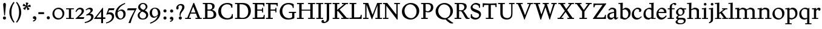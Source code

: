 SplineFontDB: 3.0
FontName: SlabMediaeval
FullName: Slab Mediaeval
FamilyName: Slab Mediaeval
Weight: Regular
Copyright: Copyright (c) 2009 Barry Schwartz
UComments: "Guide images: Cut 6400-dpi samples to 1000 pixels high, and scale them to 95%.+AAoACgAA-Set font size to 12 points to get approximately the original type size." 
Version: 001.000
ItalicAngle: 0
UnderlinePosition: -215
UnderlineWidth: 107
Ascent: 1644
Descent: 512
LayerCount: 4
Layer: 0 0 "Back"  1
Layer: 1 0 "Fore"  0
Layer: 2 0 "backup"  0
Layer: 3 0 "needsredraw"  0
NeedsXUIDChange: 1
XUID: [1021 658 797806517 4575759]
FSType: 0
OS2Version: 0
OS2_WeightWidthSlopeOnly: 0
OS2_UseTypoMetrics: 1
CreationTime: 1252134725
ModificationTime: 1252826556
OS2TypoAscent: 0
OS2TypoAOffset: 1
OS2TypoDescent: 0
OS2TypoDOffset: 1
OS2TypoLinegap: 194
OS2WinAscent: 0
OS2WinAOffset: 1
OS2WinDescent: 0
OS2WinDOffset: 1
HheadAscent: 0
HheadAOffset: 1
HheadDescent: 0
HheadDOffset: 1
DEI: 91125
Encoding: UnicodeBmp
UnicodeInterp: none
NameList: Adobe Glyph List
DisplaySize: -72
AntiAlias: 1
FitToEm: 1
WinInfo: 40 8 7
BeginPrivate: 9
BlueValues 26 [-59 2 956 1008 1391 1472]
OtherBlues 11 [-460 -439]
BlueScale 9 0.0122222
BlueFuzz 1 0
BlueShift 1 7
StdVW 5 [195]
StemSnapV 9 [195 210]
StdHW 4 [90]
StemSnapH 8 [90 100]
EndPrivate
Grid
-1272.20019531 -448 m 1
 2702.20019531 -448 l 1
-1272.20019531 -358 m 1
 2702.20019531 -358 l 1
-1022 100 m 1
 2647 100 l 1
2647 1311 m 1
 -1022 1311 l 1
 2647 1311 l 1
2650 1411 m 1
 -1019 1411 l 1
 2650 1411 l 1
-1022 90 m 1
 2647 90 l 1
-1019 1355 m 1
 2650 1355 l 1
-1019 1445 m 1
 2650 1445 l 1
-1022 866 m 1
 2647 866 l 1
-1022 956 m 1
 2647 956 l 1
EndSplineSet
BeginChars: 65537 91

StartChar: a
Encoding: 97 97 0
Width: 1034
VWidth: 2048
Flags: W
HStem: -29 158<285.312 472.423> -13 21G<731 800.5> 542 81<492.005 646> 851 132<335.732 607.568>
VStem: 51 190<173.724 407.234> 646 194<183.58 542 614.92 806.868>
LayerCount: 4
Fore
SplineSet
241 291 m 0xbc
 241 169 327 129 434 129 c 0
 556 129 646 221 646 221 c 1
 646 542 l 1
 409 487 241 446 241 291 c 0xbc
51 255 m 0
 51 563 356 563 651 623 c 1
 651 690 l 2
 651 759 629 851 448 851 c 0
 350 851 246 759 204 729 c 1
 144 793 l 1
 354 967 l 1
 354 967 425 983 490 983 c 0
 636 983 840 934 840 717 c 2
 840 253 l 2
 840 174 841 127 876 127 c 0
 887 127 903 133 922 145 c 2
 975 178 l 1
 1015 114 l 1
 823 -9 l 1
 814 -12 806 -13 795 -13 c 0x7c
 667 -13 656 86 649 137 c 1
 446 -24 l 1
 446 -24 416 -29 348 -29 c 0
 110 -29 51 112 51 255 c 0
EndSplineSet
Validated: 1
Layer: 2
SplineSet
241 291 m 4
 241 169 327 129 434 129 c 4
 556 129 646 221 646 221 c 5
 646 542 l 5
 409 487 241 446 241 291 c 4
922 141 m 6
 959 164 l 6
 970 171 980 179 997 154 c 4
 1004 144 1011 132 1011 119 c 4
 1011 105 995 96 983 88 c 4
 850 1 835 -13 795 -13 c 4
 667 -13 656 86 649 137 c 5
 528 34 l 6
 471 -15 469 -19 426 -24 c 4
 402 -27 376 -29 348 -29 c 4
 247 -29 133 -3 81 104 c 4
 67 133 51 190 51 255 c 4
 51 400 118 498 288 549 c 4
 390 580 651 623 651 623 c 5
 651 690 l 6
 651 759 629 851 448 851 c 4
 381 851 295 802 248 761 c 4
 229 745 220 734 209 734 c 4
 197 734 151 778 151 792 c 4
 151 804 168 813 200 840 c 6
 353 968 l 5
 353 968 435 983 490 983 c 4
 636 983 841 934 841 717 c 4
 841 535 840 409 840 322 c 6
 840 253 l 6
 840 174 841 125 876 125 c 4
 887 125 902.614701996 128.949679619 922 141 c 6
EndSplineSet
EndChar

StartChar: b
Encoding: 98 98 1
Width: 1153
VWidth: 2048
Flags: MW
HStem: -35 129<462.032 743.361> 850 158<561.286 736.101> 1357 88<15 172.038>
VStem: 189 195<167.786 816.266 885 1356.91> 893 202<308.721 670.321>
LayerCount: 4
Fore
SplineSet
175 1357 m 1
 15 1352 l 1
 11 1445 l 1
 54 1445 l 2
 224 1445 399 1468 399 1468 c 1
 386 885 l 1
 621 1007 l 1
 621 1007 637 1008 642 1008 c 0
 944 1000 1095 810 1095 569 c 0
 1095 486 1082 406 1051 317 c 0
 1016 214 934 143 852 82 c 0
 754 8 674 -35 555 -35 c 0
 392 -35 340 49 236 49 c 0
 192 49 184 62 184 62 c 1
 184 62 189 562 189 756 c 2
 189 834 l 2
 189 1230 175 1357 175 1357 c 1
591 850 m 0
 506 850 384 799 384 799 c 1
 384 297 l 2
 384 158 502 94 619 94 c 0
 849 94 893 343 893 467 c 0
 893 696 747 850 591 850 c 0
EndSplineSet
Validated: 1
Layer: 2
SplineSet
189 756 m 2
 189 834 l 2
 189 1090 182 1161 181 1226 c 0
 180 1314 171 1355 171 1355 c 1
 115 1355 75 1352 30 1352 c 0
 14 1352 13 1383 13 1412 c 2
 13 1422 l 2
 13 1445 19 1445 54 1445 c 0
 106 1445 262 1449 385 1468 c 1
 399 1453 l 1
 386 885 l 1
 625 1008 l 1
 933 1008 1095 819 1095 562 c 0
 1095 485 1080 402 1051 317 c 0
 1015 214 934 143 852 82 c 0
 754 8 674 -35 555 -35 c 0
 392 -35 340 49 236 49 c 0
 192 49 184 52 184 82 c 2
 184 82 189 562 189 756 c 2
591 850 m 0
 506 850 384 799 384 799 c 1
 384 297 l 2
 384 158 502 94 619 94 c 0
 849 94 893 343 893 467 c 0
 893 696 747 850 591 850 c 0
EndSplineSet
EndChar

StartChar: c
Encoding: 99 99 2
Width: 1028
VWidth: 2048
Flags: W
HStem: -34 141<433.103 710.537> 867 121<413.322 687.421>
VStem: 65 193<294.18 645.375> 728 188<657.167 827.465>
LayerCount: 4
Fore
SplineSet
956 198 m 1
 765 -3 604 -34 516 -34 c 0
 262 -34 65 112 65 413 c 0
 65 581 120 721 264 837 c 0
 383 933 471 988 595 988 c 0
 739 988 916 921 916 767 c 0
 916 701 873 616 777 616 c 0
 735 616 706 644 706 660 c 0
 706 676 728 703 728 738 c 0
 728 812 655 867 553 867 c 0
 364 867 258 680 258 492 c 0
 258 299 369 107 616 107 c 0
 740 107 809 176 908 254 c 1
 956 198 l 1
EndSplineSet
Validated: 1
EndChar

StartChar: d
Encoding: 100 100 3
Width: 1197
VWidth: 2048
Flags: W
HStem: -36 145<426.693 624.477> 0 90<977 1157> 862 124<449.371 722.066> 1354 98<597 767.889>
VStem: 80 189<274.747 654.518> 782 195<147.197 806.233 946 1089.79>
LayerCount: 4
Fore
SplineSet
720 1452 m 0xbc
 898 1459 994 1474 994 1474 c 1
 994 1474 977 1338 977 541 c 2
 977 90 l 1
 1158 90 l 1
 1157 0 l 1
 782 0 l 1x7c
 782 88 l 1
 588 -32 l 1
 588 -32 579 -36 517 -36 c 0
 307 -36 80 72 80 422 c 0
 80 630 181 774 234 817 c 0
 270 846 338 889 410 922 c 2
 500 963 l 2
 537 980 575 986 611 986 c 0
 702 986 782 946 782 946 c 1
 782 1012 l 2
 782 1203 766 1363 766 1363 c 1
 684 1357 l 2
 660 1355 597 1354 597 1354 c 1
 587 1446 l 1
 587 1446 692 1451 720 1452 c 0xbc
592 109 m 0xbc
 696 109 782 176 782 176 c 1
 782 768 l 1
 782 768 700 862 553 862 c 0
 371 862 269 671 269 482 c 0
 269 295 369 109 592 109 c 0xbc
EndSplineSet
Validated: 1
Layer: 2
SplineSet
782 0 m 5
 782 88 l 5
 588 -32 l 5
 588 -32 579 -36 517 -36 c 4
 307 -36 80 72 80 422 c 4
 80 630 181 774 234 817 c 4
 270 846 338 889 410 922 c 6
 500 963 l 6
 537 980 575 986 611 986 c 4
 702 986 778 946 778 946 c 5
 778 1012 l 6
 778 1203 761 1358 761 1358 c 5
 684 1351 l 6
 660 1349 597 1348 597 1348 c 5
 587 1452 l 5
 587 1452 595 1455 641 1456 c 4
 870 1461 994 1478 994 1478 c 5
 994 1478 977 1338.18188477 977 541 c 6
 977 438 l 6
 977 145 985 90 985 90 c 5
 1150 85 l 5
 1152 -5 l 5
 782 0 l 5
592 109 m 4
 696 109 780 173 780 173 c 5
 778 768 l 5
 778 768 700 862 553 862 c 4
 371 862 269 671 269 482 c 4
 269 295 369 109 592 109 c 4
822 -1 m 2
 785 0 782 -3 782 27 c 2
 782 88 l 1
 630 -7 l 2
 599 -26 579 -36 517 -36 c 0
 307 -36 80 72 80 422 c 0
 80 630 181 774 234 817 c 0
 270 846 338 889 410 922 c 2
 500 963 l 2
 537 980 575 986 611 986 c 0
 702 986 778 946 778 946 c 1
 778 1012 l 2
 778 1203 761 1358 761 1358 c 1
 684 1351 l 2
 660 1349 642 1348 629 1348 c 0
 595 1348 587 1355 587 1433 c 0
 587 1446 595 1455 641 1456 c 0
 870 1461 948 1483 957 1483 c 0
 984 1483 990 1471 990 1453 c 0
 990 1422 977 1221 977 541 c 2
 977 438 l 2
 977 145 985 90 985 90 c 1
 1090 85 l 2
 1154 82 1155 81 1155 47 c 0
 1155 4 1144 -5 1111 -5 c 2
 822 -1 l 2
592 109 m 0
 696 109 780 173 780 173 c 1
 778 768 l 1
 778 768 700 862 553 862 c 0
 371 862 269 671 269 482 c 0
 269 295 369 109 592 109 c 0
EndSplineSet
EndChar

StartChar: e
Encoding: 101 101 4
Width: 1020
VWidth: 2048
Flags: W
HStem: -37 171<387.173 676.702> 518 96<236 737> 880 115<361.488 628.679>
VStem: 47 178<301.042 588.76 614 656.263> 737 203<619 768.818>
LayerCount: 4
Fore
SplineSet
236 614 m 1
 737 619 l 1
 737 772 618 880 489 880 c 0
 379 880 268 803 236 614 c 1
900 323 m 1
 964 279 l 1
 964 279 792 -37 476 -37 c 0
 265 -37 47 96 47 428 c 0
 47 505 62 579 88 646 c 0
 104 687 264 995 535 995 c 0
 664 995 940 913 940 571 c 0
 940 524 936 515 850 515 c 2
 638 516 l 2
 544 516 424 516 228 518 c 1
 226 503 225 488 225 471 c 0
 225 299 357 134 544 134 c 0
 684 134 773 188 900 323 c 1
EndSplineSet
Validated: 1
Layer: 2
SplineSet
236 606 m 5
 737 611 l 5
 737 764 618 872 489 872 c 4
 379 872 268 795 236 606 c 5
573 131 m 4
 739 131 811 222 882 289 c 4
 900 307 903 317 930 300 c 4
 944 291 958 277 958 267 c 4
 958 243 836 74 688 7 c 4
 622 -23 567 -45 476 -45 c 4
 265 -45 47 88 47 420 c 4
 47 497 62 571 88 638 c 4
 104 679 264 987 535 987 c 4
 664 987 940 905 940 563 c 4
 940 516 936 507 850 507 c 6
 638 508 l 6
 544 508 424 508 228 510 c 5
 226 495 225 480 225 463 c 4
 225 323 311 131 573 131 c 4
EndSplineSet
EndChar

StartChar: f
Encoding: 102 102 5
Width: 689
VWidth: 2048
Flags: W
HStem: 0 90<20 204 399 580> 866 90<31 204 399 640> 1362 110<453.551 703.5>
VStem: 204 195<90 866 956 1260.75> 614 175<1280.56 1359.65>
LayerCount: 4
Fore
SplineSet
674 1260 m 0
 654 1260 631 1270 620 1280 c 0
 607 1292 614 1294 614 1310 c 0
 614 1331 605 1362 551 1362 c 0
 496 1362 428 1336 410 1222 c 0
 404 1183 399 1153 399 1055 c 2
 399 956 l 1
 640 956 l 1
 640 866 l 1
 399 866 l 1
 399 90 l 1
 580 90 l 1
 580 0 l 1
 20 0 l 1
 20 90 l 1
 204 90 l 1
 204 866 l 1
 31 866 l 1
 31 956 l 1
 204 956 l 1
 204 990 l 2
 204 1158 221 1197 243 1246 c 0
 262 1288 284 1314 306 1333 c 0
 371 1387 473 1442 544 1461 c 0
 586 1472 617 1472 634 1472 c 0
 773 1472 789 1404 789 1355 c 0
 789 1298 744 1260 674 1260 c 0
EndSplineSet
Validated: 1
EndChar

StartChar: g
Encoding: 103 103 6
Width: 1008
VWidth: 2048
Flags: MW
HStem: -460 90<274.332 663.954> -36 154<272.057 716.703> 290 84<342.98 583.414> 870 120<332.184 575.533>
VStem: 23 177<-305.515 -146.885> 76 168<64 220.251 474.134 766.448> 663 163<492.369 778.564> 765 158<-283.039 -82.2811>
LayerCount: 4
Fore
SplineSet
448 870 m 0xf2
 347 870 247 791 247 629 c 0
 247 503 321 374 468 374 c 0
 599 374 663 490 663 610 c 0
 663 738 591 870 448 870 c 0xf2
826 656 m 0
 826 461 637 290 440 290 c 0
 419 290 404 291 393 291 c 0
 337 291 244 222 244 179 c 0xf6
 244 124 320 118 348 118 c 2
 633 118 l 2
 724 118 923 114 923 -124 c 0
 923 -258 832 -460 418 -460 c 0
 107 -460 23 -335 23 -251 c 0xf9
 23 -123 230 -30 230 -30 c 1
 230 -30 76 14 76 114 c 0xf4
 76 249 266 308 266 308 c 1
 266 308 62 390 62 590 c 0
 62 701 118 778 203 853 c 0
 295 933 390 990 514 990 c 0
 577 990 623 973 676 926 c 1
 960 926 l 1
 960 836 l 1
 772 836 l 1
 817 780 826 715 826 656 c 0
466 -370 m 0
 700 -370 765 -253 765 -180 c 0
 765 -127 730 -69 652 -46 c 0
 619 -36 578 -36 543 -36 c 2
 359 -36 l 1
 359 -36 200 -91 200 -203 c 0xf9
 200 -293 280 -370 466 -370 c 0
EndSplineSet
Validated: 1
EndChar

StartChar: h
Encoding: 104 104 7
Width: 1302
VWidth: 2048
Flags: W
HStem: 0 90<35 201 396 560 714 885 1080 1254> 853 144<613.442 828.269> 1362 86<25 193.32>
VStem: 201 195<90 787.833 853 1362> 885 195<90 793.5>
LayerCount: 4
Fore
SplineSet
560 90 m 1
 560 0 l 1
 35 0 l 1
 35 90 l 1
 201 90 l 1
 201 1016 l 2
 201 1235 194 1362 194 1362 c 1
 137 1358 84 1358 25 1358 c 1
 21 1448 l 1
 225 1448 410 1475 410 1475 c 1
 397 853 l 1
 651 992 l 1
 651 992 677 997 723 997 c 0
 876 997 1080 928 1080 745 c 2
 1080 90 l 1
 1258 90 l 1
 1254 0 l 1
 714 0 l 1
 714 90 l 1
 885 90 l 1
 885 635 l 2
 885 762 840 853 691 853 c 0
 555 853 402 769 396 767 c 1
 396 90 l 1
 560 90 l 1
EndSplineSet
Validated: 1
EndChar

StartChar: i
Encoding: 105 105 8
Width: 653
VWidth: 2048
Flags: W
HStem: 0 90<63 226 421 593> 866 90<46 220.783> 965 20G<357 424> 1180 235<244.572 431.556>
VStem: 220 236<1203.49 1391.28> 226 195<90 866>
LayerCount: 4
Fore
SplineSet
593 90 m 1xf4
 593 0 l 1
 63 0 l 1
 63 90 l 1
 226 90 l 1
 226 566 l 2
 226 810 225 866 225 866 c 1
 46 866 l 1
 46 956 l 1
 173 958 290 963 424 985 c 1
 424 957 421 796 421 735 c 2
 421 90 l 1
 593 90 l 1xf4
220 1298 m 0xf8
 220 1361 271 1415 336 1415 c 0
 399 1415 456 1368 456 1298 c 0
 456 1233 406 1180 336 1180 c 0
 266 1180 220 1233 220 1298 c 0xf8
EndSplineSet
Validated: 1
Layer: 2
SplineSet
593 56 m 6
 593 30 l 6
 593 4 592 -3 563 -3 c 4
 531 -3 467 0 336 0 c 4
 212 0 143 -3 106 -3 c 4
 69 -3 63 5 63 37 c 6
 63 56 l 6
 63 97 84 78 216 90 c 5
 216 90 226 190 226 438 c 6
 226 566 l 6
 226 810 225 866 225 866 c 5
 174 866 138 865 112 865 c 4
 53 865 46 866 46 904 c 6
 46 930 l 6
 46 962 51 954 135 957 c 4
 253 961 344 971 421 984 c 5
 436 969 l 5
 433 918 425 802 425 735 c 6
 425 561 l 6
 425 102 438 85 438 85 c 5
 492 85 527 87 550 87 c 4
 589 87 593 82 593 56 c 6
220 1298 m 4
 220 1361 271 1415 336 1415 c 4
 399 1415 456 1368 456 1298 c 4
 456 1233 406 1180 336 1180 c 4
 266 1180 220 1233 220 1298 c 4
EndSplineSet
EndChar

StartChar: j
Encoding: 106 106 9
Width: 557
VWidth: 2048
Flags: W
HStem: 866 90<21 193.517> 965 20G<327 394> 1180 235<214.572 401.556>
VStem: 190 236<1203.49 1391.28> 196 195<-235.838 866>
LayerCount: 4
Fore
SplineSet
196 -86 m 2xe8
 196 566 l 2
 196 810 195 866 195 866 c 1
 21 866 l 1
 21 956 l 1
 148 958 260 963 394 985 c 1
 394 957 391 796 391 735 c 2
 391 -55 l 2
 391 -105 388 -146 366 -199 c 0
 308 -342 50 -408 50 -408 c 1
 21 -318 l 1
 57 -302 114 -282 152 -238 c 0
 191 -192 196 -138 196 -86 c 2xe8
190 1298 m 0xf0
 190 1361 241 1415 306 1415 c 0
 369 1415 426 1368 426 1298 c 0
 426 1233 376 1180 306 1180 c 0
 236 1180 190 1233 190 1298 c 0xf0
EndSplineSet
Validated: 1
EndChar

StartChar: k
Encoding: 107 107 10
Width: 1206
VWidth: 2048
Flags: MW
HStem: 0 90<28 206 401 578 668 819 1047 1182> 866 90<655 812 986 1128> 1360 83<22 196.448>
VStem: 206 195<90 444 548 1360>
LayerCount: 4
Fore
SplineSet
650 624 m 1
 1047 90 l 1
 1182 90 l 1
 1182 0 l 1
 668 0 l 1
 668 90 l 1
 819 90 l 1
 500 519 l 1
 401 444 l 1
 401 90 l 1
 578 90 l 1
 578 0 l 1
 28 0 l 1
 28 90 l 1
 206 90 l 1
 206 971 l 2
 206 1144 200 1360 200 1360 c 1
 145 1358 132 1355 22 1355 c 1
 20 1443 l 1
 141 1445 254 1456 414 1472 c 1
 414 1472 401 1074 401 696 c 2
 401 548 l 1
 812 866 l 1
 655 866 l 1
 655 956 l 1
 1128 956 l 1
 1128 866 l 1
 986 866 l 1
 650 624 l 1
EndSplineSet
Validated: 1
EndChar

StartChar: l
Encoding: 108 108 11
Width: 606
VWidth: 2048
Flags: W
HStem: 0 90<40 215 410 575> 1361 89<39 212.172>
VStem: 215 195<90 1370>
LayerCount: 4
Fore
SplineSet
215 90 m 1
 215 1370 l 1
 159 1363 95 1364 39 1361 c 1
 35 1450 l 1
 211 1455 364 1471 415 1479 c 1
 415 1429 410 611 410 360 c 2
 410 90 l 1
 576 90 l 1
 575 0 l 1
 40 0 l 1
 40 90 l 1
 215 90 l 1
EndSplineSet
Validated: 1
Layer: 2
SplineSet
202 83 m 5
 202 83 212 98 212 360 c 4
 212 1038 216 1176 216 1251 c 4
 216 1289 215 1311 212 1377 c 5
 130 1369 102 1364 67 1364 c 4
 42 1364 28 1385 28 1421 c 4
 28 1447 32 1456 74 1457 c 4
 301 1460 397 1483 397 1483 c 6
 399 1483 402 1484 404 1484 c 4
 409 1484 414 1482 414 1468 c 6
 414 1468 405 460 405 360 c 4
 405 186 416 90 416 90 c 5
 465 87 474 87 483 87 c 6
 528 87 l 6
 576 87 577 83 577 51 c 6
 577 44 l 6
 577 0 569 0 524 0 c 4
 276 0 155 -9 96 -9 c 4
 40 -9 40 -1 40 31 c 6
 40 52 l 6
 40 83 60 80 100 81 c 6
 202 83 l 5
202 83 m 1
 202 83 212 98 212 360 c 0
 212 1038 216 1176 216 1251 c 0
 216 1289 215 1311 212 1377 c 1
 130 1369 102 1364 67 1364 c 0
 42 1364 28 1385 28 1421 c 0
 28 1447 32 1456 74 1457 c 0
 301 1460 397 1483 397 1483 c 1
 414 1468 l 1
 414 1468 405 460 405 360 c 0
 405 186 416 90 416 90 c 1
 465 87 474 87 483 87 c 2
 528 87 l 2
 576 87 577 83 577 51 c 2
 577 44 l 2
 577 0 569 0 524 0 c 0
 276 0 155 -9 96 -9 c 0
 40 -9 40 -1 40 31 c 2
 40 52 l 2
 40 83 60 80 100 81 c 2
 202 83 l 1
EndSplineSet
EndChar

StartChar: m
Encoding: 109 109 12
Width: 1986
VWidth: 2048
Flags: W
HStem: 0 90<36 211 406 572 734 894 1089 1269 1410 1577 1772 1959> 838 146<657 826.805 1346 1515.7> 870 86<52 195.199>
VStem: 211 195<90 778.333> 894 195<90 755.966> 1577 195<90 776.133>
CounterMasks: 1 1c
LayerCount: 4
Fore
SplineSet
52 956 m 1xbc
 165 956 373 972 406 979 c 1
 406 843 l 1
 657 984 l 1
 801 984 980 947 1062 829 c 1
 1346 984 l 1
 1466 984 1772 974 1772 678 c 2
 1772 90 l 1
 1959 90 l 1
 1959 0 l 1
 1410 0 l 1
 1410 90 l 1
 1577 90 l 1
 1577 641 l 2
 1577 799 1472 838 1360 838 c 0
 1292 838 1224 824 1166 800 c 0
 1138 788 1082 756 1082 756 c 1
 1082 756 1089 710 1089 622 c 2
 1089 90 l 1
 1269 90 l 1
 1269 0 l 1
 734 0 l 1
 734 90 l 1
 894 90 l 1
 894 648 l 2
 894 689 886 838 669 838 c 0xdc
 565 838 474 802 406 753 c 1
 406 90 l 1
 572 90 l 1
 572 0 l 1
 36 0 l 1
 36 90 l 1
 211 90 l 1
 211 632 l 2
 211 834 199 877 199 877 c 1
 117 871 94 871 52 870 c 1
 52 956 l 1xbc
EndSplineSet
Validated: 1
EndChar

StartChar: n
Encoding: 110 110 13
Width: 1320
VWidth: 2048
Flags: W
HStem: 0 90<30 204 399 572 717 892 1087 1271> 838 145<602.113 831.39> 875 86<37 195.613>
VStem: 204 195<90 766.901> 892 195<90 778.694>
LayerCount: 4
Fore
SplineSet
1087 693 m 2xd8
 1087 90 l 1
 1271 90 l 1
 1271 0 l 1
 717 0 l 1
 717 90 l 1
 892 90 l 1
 892 641 l 2
 892 799 782 838 670 838 c 0xd8
 536 838 399 743 399 743 c 1
 399 90 l 1
 572 90 l 1
 572 0 l 1
 29 0 l 1
 30 90 l 1
 204 90 l 1
 204 632 l 2
 204 834 197 875 197 875 c 1
 125 871 98 871 36 871 c 1
 37 961 l 1xb8
 183 961 299 969 406 977 c 1
 401 846 l 1
 639 980 l 1
 639 980 663 983 690 983 c 0
 901 983 1087 918 1087 693 c 2xd8
EndSplineSet
Validated: 1
EndChar

StartChar: o
Encoding: 111 111 14
Width: 1206
VWidth: 2048
Flags: W
HStem: -35 117<469.574 804.462> 882 105<411.766 735.525>
VStem: 69 193<311.739 664.078> 932 200<290.465 658.172>
LayerCount: 4
Fore
SplineSet
1132 513 m 0
 1132 162 836 -35 599 -35 c 0
 346 -35 69 122 69 459 c 0
 69 567 105 664 162 746 c 0
 278 911 457 987 631 987 c 0
 888 987 1132 814 1132 513 c 0
932 430 m 0
 932 734 747 882 572 882 c 0
 413 882 262 761 262 525 c 0
 262 312 382 82 660 82 c 0
 804 82 932 184 932 430 c 0
EndSplineSet
Validated: 1
EndChar

StartChar: p
Encoding: 112 112 15
Width: 1175
VWidth: 2048
Flags: W
HStem: -448 90<23 207 402 592> -19 132<446.135 738.413> 851 146<550.935 751.611> 866 90<25 195.335> 960 20G<340.5 392.189>
VStem: 207 195<-358 64 142.121 819.071> 918 190<299.046 672.328>
LayerCount: 4
Fore
SplineSet
524 -19 m 0xe6
 506 -19 487 -5 468 10 c 2
 402 64 l 1
 402 -358 l 1
 592 -358 l 1
 592 -448 l 1
 23 -448 l 1
 23 -358 l 1
 207 -358 l 1
 207 632 l 2
 207 691 196 866 196 866 c 1
 25 866 l 1
 25 956 l 1
 126 957 289 969 392 980 c 1xde
 393 874 l 1
 582 989 l 1
 582 989 610 997 666 997 c 0
 976 997 1108 765 1108 533 c 0
 1108 370 1043 206 926 123 c 0
 851 70 749 27 656 0 c 0
 606 -14 563 -19 524 -19 c 0xe6
918 479 m 0
 918 668 795 851 604 851 c 0xe6
 470 851 396 790 396 790 c 1
 402 172 l 1
 402 172 418 155 454 140 c 0
 496 122 540 113 584 113 c 0
 704 113 824 179 885 306 c 0
 910 358 918 418 918 479 c 0
EndSplineSet
Validated: 1
EndChar

StartChar: q
Encoding: 113 113 16
Width: 1198
VWidth: 2048
Flags: W
HStem: -448 90<608 785 979 1165> -23 127<439.51 666.117> 870 116<412.898 744.557>
VStem: 80 181<312.65 672.177> 784 195<-358 58 123.808 828.656>
LayerCount: 4
Fore
SplineSet
594 104 m 0
 675 104 784 135 784 135 c 1
 784 797 l 1
 726 845 652 870 575 870 c 0
 360.978972996 870 261 697 261 518 c 0
 261 319 382 104 594 104 c 0
979 956 m 2
 979 -358 l 1
 1165 -358 l 1
 1165 -448 l 1
 608 -448 l 1
 608 -358 l 1
 785 -358 l 1
 784 58 l 1
 620 -20 l 1
 620 -20 595 -23 557 -23 c 0
 415 -23 80 17 80 444 c 0
 80 513 90 576 110 634 c 0
 154 759 238 822 342 898 c 0
 415 952 508 986 595 986 c 0
 788 986 889 900 889 900 c 1
 934 960 l 2
 941 969 949 974 953 974 c 2
 962 974 l 2
 970 974 979 972 979 956 c 2
EndSplineSet
Validated: 1
EndChar

StartChar: r
Encoding: 114 114 17
Width: 833
VWidth: 2048
Flags: W
HStem: 0 90<31 199 394 579> 828 167<510.631 683> 866 90<29 196.851>
VStem: 199 195<90 765.47 812 864.586> 619 168<758.445 826.475>
LayerCount: 4
Fore
SplineSet
391 812 m 1xb8
 421 845 451 879 478 913 c 0
 513 957 561 995 630 995 c 0
 736 995 787 935 787 852 c 0
 787 767 701 720 643 720 c 0
 613 720 619 742 619 759 c 0
 619 812 585 828 558 828 c 0xd8
 498 828 394 731 394 703 c 2
 394 90 l 1
 579 90 l 1
 579 0 l 1
 31 0 l 1
 31 90 l 1
 199 90 l 1
 199 749 l 2
 199 796 198 836 194 866 c 1
 29 866 l 1
 25 956 l 1
 153 958 276 964 404 986 c 1
 404 986 391 833 391 812 c 1xb8
EndSplineSet
Validated: 1
EndChar

StartChar: s
Encoding: 115 115 18
Width: 890
VWidth: 2048
Flags: W
HStem: -36 117<275.345 583.797> 891 102<294.398 598.019>
VStem: 81 154<653.052 816.382> 85 84<263 324> 631 166<139.073 324.949> 656 94<654 722.992>
LayerCount: 4
Fore
SplineSet
169 326 m 1xd8
 176 263 l 2
 188 149 323 81 443 81 c 0
 542 81 631 128 631 233 c 0xd8
 631 334 529 363 434 387 c 2
 338 411 l 2
 283 425 81 464 81 674 c 0
 81 741 109 796 145 841 c 0
 216 930 331 970 359 978 c 0
 393 987 432 993 474 993 c 0
 528 993 661 977 743 913 c 1
 750 654 l 1
 656 654 l 1
 628 782 l 2
 619 824 612 835 593 847 c 0
 560 869 507 891 442 891 c 0
 325 891 235 816 235 743 c 0xe4
 235 715 245 639 377 605 c 2
 496 574 l 2
 639 537 797 498 797 295 c 0
 797 101 606 -36 393 -36 c 0
 196 -36 90 70 90 70 c 1
 85 324 l 1
 169 326 l 1xd8
EndSplineSet
Validated: 1
EndChar

StartChar: t
Encoding: 116 116 19
Width: 685
VWidth: 2048
Flags: MW
HStem: -26 172<371.5 504> 866 90<363 628>
VStem: 168 195<172.011 866> 265 98<1241.58 1315>
LayerCount: 4
Fore
SplineSet
168 866 m 1xe0
 30 866 l 1
 30 927 l 1
 30 927 38 935 51 939 c 0
 145 965 234 1008 256 1193 c 2
 265 1267 l 2
 270 1309 275 1310 277 1315 c 1
 363 1315 l 1
 363 956 l 1xd0
 628 956 l 1
 628 866 l 1
 363 866 l 1
 363 311 l 2
 363 253 369 201 395 180 c 0
 418 162 459 146 494 146 c 0
 514 146 534 154 552 164 c 2
 584 182 l 2
 594 187 608 196 608 196 c 1
 648 130 l 1
 456 12 l 2
 407 -18 396 -26 378 -26 c 0
 365 -26 323 -12 294 4 c 2
 239 35 l 2
 172 73 168 110 168 241 c 2
 168 866 l 1xe0
EndSplineSet
Validated: 1
Layer: 2
SplineSet
168 266 m 2
 168 866 l 1
 27 866 l 1
 27 927 l 1
 55 955 252 932 273 1310 c 1
 363 1310 l 1
 363 956 l 1
 620 956 l 1
 620 866 l 1
 363 866 l 1
 363 324 l 2
 363 261 366 207 394 185 c 0
 417 167 459 147 494 146 c 0
 526 146 546 162 560 169 c 2
 612 196 l 1
 658 117 l 1
 458 9 l 2
 419 -12 379 -26 368 -26 c 0
 355 -26 323 -17 294 -1 c 2
 239 30 l 2
 168 70 168 114 168 266 c 2
305 1310 m 6
 333 1310 l 6
 360 1310 363 1307 363 1267 c 6
 363 956 l 5
 602 960 l 6
 624 960 626 956 626 914 c 4
 626 866 625 861 588 861 c 4
 566 861 530 861 470 863 c 6
 363 866 l 5
 363 324 l 6
 363 261 366 207 394 185 c 4
 417 167 459 147 494 146 c 4
 525 146 541 158 582 180 c 4
 593 186 600 189 606 189 c 4
 613 189 619 184 635 157 c 4
 646 138 646 136 646 129 c 4
 646 118 638 106 610 91 c 6
 458 9 l 6
 419 -12 379 -26 368 -26 c 4
 355 -26 323 -17 294 -1 c 6
 239 30 l 6
 168 70 168 114 168 266 c 6
 168 866 l 5
 70 857 l 6
 64 857 60 856 55 856 c 4
 33 856 28 880 28 901 c 4
 28 932 34 933 44 937 c 4
 67 945 112 949 172 993 c 4
 203 1016 248 1112 252 1139 c 4
 258 1176 263 1218 266 1249 c 4
 272 1309 275 1310 305 1310 c 6
EndSplineSet
EndChar

StartChar: u
Encoding: 117 117 20
Width: 1216
VWidth: 2048
Flags: W
HStem: 0 90<1026 1191> 866 90<26 187.614 646 817.923> 954 20G<646 1030.72>
VStem: 194 195<219.887 859.413> 831 195<90 138 184.45 865.98>
LayerCount: 4
Fore
SplineSet
646 866 m 1xd8
 646 956 l 1xd8
 890 959 1031 974 1031 974 c 1xb8
 1031 974 1026 752 1026 612 c 2
 1026 90 l 1
 1191 90 l 1
 1191 0 l 1
 833 0 l 1
 833 138 l 1
 600 -10 l 1
 518 -4 194 -22 194 319 c 2
 194 866 l 1
 26 866 l 1
 24 956 l 1
 137 956 307 964 403 971 c 1
 403 971 389 830 389 367 c 0
 389 185 525 141 625 141 c 0
 727 141 831 209 831 209 c 1
 831 662 l 2
 831 840 820 866 820 866 c 1
 646 866 l 1xd8
EndSplineSet
Validated: 1
EndChar

StartChar: v
Encoding: 118 118 21
Width: 1136
VWidth: 2048
Flags: W
HStem: -59 21G<535.72 609.268> 866 90<25 171.892 388 537 695 844 975.042 1113>
LayerCount: 4
Fore
SplineSet
695 956 m 1
 1113 956 l 1
 1114 866 l 1
 995 866 l 1
 960 787 927 729 823 478 c 2
 601 -59 l 1
 544 -59 l 1
 544 -59 511 14 479 98 c 0
 347 440 220 738 151 866 c 1
 25 866 l 1
 25 956 l 1
 539 956 l 1
 537 866 l 1
 388 866 l 1
 616 274 l 1
 789 698 835 820 844 866 c 1
 694 866 l 1
 695 956 l 1
EndSplineSet
Validated: 1
Layer: 2
SplineSet
695 900 m 6
 695 927 l 6
 695 954 701 958 809 958 c 4
 863 958 942 958 1059 957 c 4
 1102 957 1115 954 1115 907 c 4
 1115 867 1100 866 1064 866 c 6
 1003 866 l 5
 954 756 906 684 659 74 c 4
 621 -20 608 -58 576 -58 c 4
 536 -58 525 -23 479 98 c 4
 347 440 212 738 143 866 c 5
 60 866 l 6
 22 866 14 871 14 923 c 4
 14 949 14 956 60 956 c 6
 476 956 l 6
 532 956 533 945 533 924 c 4
 533 866 508 866 472 866 c 6
 380 866 l 5
 462 660 532 498 616 274 c 5
 789 698 838 820 847 866 c 5
 755 866 l 6
 702 866 695 871 695 900 c 6
EndSplineSet
EndChar

StartChar: w
Encoding: 119 119 22
Width: 1688
VWidth: 2048
Flags: W
HStem: -59 21G<483.468 549.333 1102.86 1205> 866 90<16 149.749 360 490 679 807.721 971 1106 1252 1397 1509.67 1646>
LayerCount: 4
Fore
SplineSet
1527 866 m 1
 1441 680 1248 187 1162 -59 c 1
 1109 -59 l 1
 1070 68 l 1
 1019 230 924 499 858 682 c 1
 754 456 662 242 576 25 c 0
 567 2 541 -59 541 -59 c 1
 491 -59 l 1
 462 18 l 1
 321 384 201 730 128 866 c 1
 16 866 l 1
 16 956 l 1
 490 956 l 1
 490 866 l 1
 360 866 l 1
 448 594 472 540 557 252 c 1
 808 824 l 1
 802 853 799 853 793 866 c 1
 775 867 679 870 679 870 c 1
 679 956 l 1
 1106 956 l 1
 1106 866 l 1
 971 866 l 1
 1168 277 l 1
 1397 866 l 1
 1252 866 l 1
 1250 956 l 1
 1646 956 l 1
 1646 866 l 1
 1527 866 l 1
EndSplineSet
Validated: 1
EndChar

StartChar: x
Encoding: 120 120 23
Width: 1126
VWidth: 2048
Flags: W
HStem: 0 90<30 163 296 444 597 759 974 1093> 866 90<62 192 401 552 678 795 926 1062>
LayerCount: 4
Fore
SplineSet
487 481 m 1
 441 531 l 1
 192 866 l 1
 62 866 l 1
 62 956 l 1
 552 956 l 1
 552 866 l 1
 401 866 l 1
 564 642 l 1
 587 604 l 1
 609 637 l 1
 795 866 l 1
 678 866 l 1
 678 952 l 1
 1062 952 l 1
 1062 866 l 1
 926 866 l 1
 681 572 l 1
 641 530 l 1
 686 480 l 1
 974 90 l 1
 1093 90 l 1
 1093 0 l 1
 597 0 l 1
 597 90 l 1
 759 90 l 1
 540 404 l 1
 516 370 l 1
 296 90 l 1
 444 90 l 1
 444 0 l 1
 30 0 l 1
 30 90 l 1
 163 90 l 1
 446 436 l 1
 487 481 l 1
EndSplineSet
Validated: 1
Layer: 2
SplineSet
480 485 m 1
 441 531 l 1
 182 866 l 1
 62 866 l 1
 62 956 l 1
 552 956 l 1
 552 866 l 1
 401 866 l 1
 565 632 l 1
 587 598 l 1
 609 632 l 1
 790 866 l 1
 678 866 l 1
 678 952 l 1
 1062 952 l 1
 1062 866 l 1
 926 866 l 1
 677 559 l 1
 646 517 l 1
 683 475 l 1
 974 90 l 1
 1093 90 l 1
 1093 0 l 1
 597 0 l 1
 597 90 l 1
 754 90 l 1
 558 370 l 1
 538 402 l 1
 516 370 l 1
 296 90 l 1
 444 90 l 1
 444 0 l 1
 30 0 l 1
 30 90 l 1
 158 90 l 1
 441 441 l 1
 480 485 l 1
490 485 m 1
 451 531 l 1
 192 866 l 1
 62 866 l 1
 62 956 l 1
 552 956 l 1
 552 866 l 1
 396 866 l 1
 560 632 l 1
 584 592 l 1
 611 632 l 1
 792 866 l 1
 678 866 l 1
 678 952 l 1
 1062 952 l 1
 1062 866 l 1
 921 866 l 1
 672 559 l 1
 636 519 l 1
 673 475 l 1
 964 90 l 1
 1093 90 l 1
 1093 0 l 1
 607 0 l 1
 607 90 l 1
 764 90 l 1
 568 370 l 1
 544 410 l 1
 516 370 l 1
 296 90 l 1
 444 90 l 1
 444 0 l 1
 30 0 l 1
 30 90 l 1
 168 90 l 1
 451 441 l 1
 490 485 l 1
486 485 m 1
 192 866 l 1
 62 866 l 1
 62 956 l 1
 552 956 l 1
 552 866 l 1
 396 866 l 1
 584 597 l 1
 792 866 l 1
 678 866 l 1
 678 952 l 1
 1062 952 l 1
 1062 866 l 1
 921 866 l 1
 640 519 l 1
 964 90 l 1
 1093 90 l 1
 1093 0 l 1
 607 0 l 1
 607 90 l 1
 764 90 l 1
 544 405 l 1
 296 90 l 1
 444 90 l 1
 444 0 l 1
 30 0 l 1
 30 90 l 1
 170 90 l 1
 486 485 l 1
EndSplineSet
EndChar

StartChar: y
Encoding: 121 121 24
Width: 1147
VWidth: 2048
Flags: W
HStem: -439 158<234 363.457> 866 90<18 152 370 526 691 848 976 1129>
LayerCount: 4
Fore
SplineSet
18 956 m 1
 526 956 l 1
 526 866 l 1
 370 866 l 1
 438 705 512 508 600 278 c 1
 848 866 l 1
 691 866 l 1
 688 956 l 1
 1129 956 l 1
 1129 866 l 1
 976 866 l 1
 524 -182 l 2
 462 -325 432 -369 375 -408 c 0
 346 -428 312 -439 271 -439 c 0
 197 -439 127 -382 127 -312 c 0
 127 -253 166 -202 249 -202 c 0
 294 -202 260 -241 289 -270 c 0
 295 -276 304 -281 312 -281 c 0
 326 -281 345 -280 388 -186 c 2
 454 -42 l 2
 485 25 494 44 494 59 c 0
 494 71 490 80 486 90 c 2
 152 866 l 1
 18 866 l 1
 18 956 l 1
EndSplineSet
Validated: 1
EndChar

StartChar: z
Encoding: 122 122 25
Width: 962
VWidth: 2048
Flags: W
HStem: 0 117<315 761> 852 112<236 640>
VStem: 117 68<656 714.001> 797 75<227.475 300>
LayerCount: 4
Fore
SplineSet
236 852 m 1
 185 656 l 1
 117 656 l 1
 117 964 l 1
 912 964 l 1
 922 932 l 1
 315 117 l 1
 761 127 l 1
 797 300 l 1
 872 300 l 1
 881 0 l 1
 53 0 l 1
 42 30 l 1
 640 852 l 1
 236 852 l 1
EndSplineSet
Validated: 1
EndChar

StartChar: A
Encoding: 65 65 26
Width: 1560
VWidth: 2048
Flags: W
HStem: 0 100<21 227.227 360 541 941 1132 1337.4 1497> 470 100<534 947> 1435 20G<662.5 912>
LayerCount: 4
Fore
SplineSet
823 1455 m 1
 1001 1017 1294 226 1356 100 c 1
 1497 100 l 1
 1497 0 l 1
 941 0 l 1
 941 100 l 1
 1132 100 l 1
 987 470 l 1
 498 470 l 1
 360 100 l 1
 541 100 l 1
 541 0 l 1
 21 0 l 1
 21 100 l 1
 210 100 l 1
 394 532 570 964 755 1455 c 1
 823 1455 l 1
534 570 m 1
 947 570 l 1
 744 1116 l 1
 534 570 l 1
EndSplineSet
Validated: 1
EndChar

StartChar: B
Encoding: 66 66 27
Width: 1318
VWidth: 2048
Flags: W
HStem: -2 123<443 877.986> 0 100<39 233> 728 100<443 778.378> 1311 100<32 233 443 778.26>
VStem: 233 210<121 728 828 1311> 869 211<949.743 1228.94> 996 234<230.478 573.867>
LayerCount: 4
Fore
SplineSet
233 101 m 1x7a
 233 1311 l 1
 32 1311 l 1
 32 1411 l 1
 676 1411 l 2
 903 1411 1080 1338 1080 1122 c 0x7c
 1080 867 836 805 836 805 c 1
 836 805 932 791 1029 731 c 0
 1129 670 1230 561 1230 391 c 0
 1230 34 864 -2 725 -2 c 2xba
 39 0 l 1
 39 100 l 1
 233 101 l 1x7a
537 121 m 2xba
 794 121 996 130 996 396 c 0
 996 693 736 728 619 728 c 2
 443 728 l 1
 443 121 l 1
 537 121 l 2xba
597 1311 m 2
 443 1311 l 1
 443 828 l 1
 544 828 l 2
 672.693338456 828 869 835.340250029 869 1063 c 0x3c
 869 1162.73515625 848 1311 597 1311 c 2
EndSplineSet
Validated: 1
EndChar

StartChar: C
Encoding: 67 67 28
Width: 1560
VWidth: 2048
Flags: W
HStem: -53 123<717.466 1138.22> 1005 21G<1271 1366> 1336 120<697.213 1116.89>
VStem: 109 249<451.124 929.745> 1276 90<1005 1176.03> 1329 78<283.254 438>
LayerCount: 4
Fore
SplineSet
898 1336 m 0xf8
 666 1336 358 1163 358 722 c 0
 358 323 615 70 946 70 c 0
 1130 70 1240 166 1295 289 c 0
 1318 342 1323 391 1329 438 c 1
 1407 438 l 1
 1407 75 l 1xf4
 1407 75 1191 -53 900 -53 c 0
 393 -53 109 244 109 680 c 0
 109 1075 436 1456 914 1456 c 0
 1136 1456 1223 1405 1366 1331 c 1
 1366 1005 l 1
 1276 1005 l 1
 1266 1234 1130 1336 898 1336 c 0xf8
EndSplineSet
Validated: 1
EndChar

StartChar: D
Encoding: 68 68 29
Width: 1566
VWidth: 2048
Flags: W
HStem: 0 100<39 233 450.469 921.016> 1290 121<443 855.98> 1311 100<39 233>
VStem: 233 210<129.646 1290> 1215 232<462.053 929.48>
LayerCount: 4
Fore
SplineSet
233 100 m 1xd8
 233 1311 l 1
 39 1311 l 1
 39 1411 l 1xb8
 675 1411 l 2
 798 1411 907 1401 994 1375 c 0
 1166 1324 1274 1223 1343 1108 c 0
 1412 992 1447 857 1447 729 c 0
 1447 369 1216 0 812 0 c 2
 39 0 l 1
 39 100 l 1
 233 100 l 1xd8
443 1290 m 1xd8
 443 152 l 1
 443 152 511 100 692 100 c 0
 939 100 1215 226 1215 657 c 0
 1215 972 1052 1290 599 1290 c 2
 443 1290 l 1xd8
EndSplineSet
Validated: 1
EndChar

StartChar: E
Encoding: 69 69 30
Width: 1170
VWidth: 2048
Flags: MWO
HStem: 0 134<450 982.18> 0 100<41 240> 720 100<450 881.653> 1282 129<450 978.795> 1311 100<46 240>
VStem: 240 210<134 720 820 1282> 884 90<565 714.313 825.493 975> 1001 90<1112 1220.42> 1034 76<203.153 357>
LayerCount: 4
Fore
SplineSet
46 1411 m 1x6e80
 1091 1411 l 1x6f
 1091 1112 l 1
 1001 1112 l 1
 1001 1112 992 1189 983 1222 c 0
 974 1255 960 1267 901 1271 c 0
 807 1278 582 1282 515 1282 c 2
 450 1282 l 1
 450 820 l 1
 762 820 l 2
 872 820 884 835 884 901 c 2
 884 975 l 1
 974 975 l 1
 974 565 l 1
 884 565 l 1
 884 643 l 2
 884 709 866 720 762 720 c 2
 450 720 l 1
 450 134 l 1xb7
 466 134 757 135 907 146 c 0
 991 152 1011 205 1034 357 c 1
 1110 357 l 1
 1110 0 l 1
 41 0 l 1
 41 100 l 1
 240 100 l 1
 240 1311 l 1
 46 1311 l 1
 46 1411 l 1x6e80
EndSplineSet
Validated: 1
EndChar

StartChar: F
Encoding: 70 70 31
Width: 1146
VWidth: 2048
Flags: MW
HStem: 0 100<39 239 449 647> 720 100<449 880.653> 1282 129<449 977.795> 1311 100<39 239>
VStem: 239 210<100 720 820 1282> 883 90<565 714.313 825.493 975> 1000 90<1122 1259.43>
LayerCount: 4
Fore
SplineSet
239 100 m 1xee
 239 1311 l 1
 39 1311 l 1
 39 1411 l 1
 1090 1411 l 1xde
 1090 1122 l 1
 1000 1122 l 1
 1000 1122 991 1189 982 1222 c 0
 973 1255 959 1267 900 1271 c 0
 806 1278 581 1282 514 1282 c 2
 449 1282 l 1
 449 820 l 1
 761 820 l 2
 871 820 883 835 883 901 c 2
 883 975 l 1
 973 975 l 1
 973 565 l 1
 883 565 l 1
 883 643 l 2
 883 709 865 720 761 720 c 2
 449 720 l 1
 449 100 l 1
 647 100 l 1
 647 0 l 1
 39 0 l 1
 39 100 l 1
 239 100 l 1xee
EndSplineSet
Validated: 1
EndChar

StartChar: G
Encoding: 71 71 32
Width: 1634
VWidth: 2048
Flags: W
HStem: -44 120<730.948 1158.97> 573 100<948 1235 1430 1580> 1347 123<673.672 1114.87>
VStem: 127 236<485.09 950.291> 1235 195<140.705 573> 1286 90<1025 1192.18>
LayerCount: 4
Fore
SplineSet
967 76 m 0xf4
 1152 76 1235 181 1235 181 c 1
 1235 573 l 1
 948 573 l 1
 948 673 l 1
 1580 673 l 1
 1580 573 l 1
 1430 573 l 1
 1430 72 l 1xf8
 1430 72 1186 -44 899 -44 c 0
 730 -44 574 -18 447 66 c 0
 254 193 127 422 127 684 c 0
 127 1098 425 1470 903 1470 c 0
 1232 1470 1376 1355 1376 1355 c 1
 1376 1025 l 1
 1286 1025 l 1
 1286 1322 980 1347 894 1347 c 0
 540 1347 363 1051 363 744 c 0
 363 416 565 76 967 76 c 0xf4
EndSplineSet
Validated: 1
EndChar

StartChar: H
Encoding: 72 72 33
Width: 1712
VWidth: 2048
Flags: W
HStem: 0 100<43 251 461 644 1038 1235 1445 1636> 722 90<461 1235> 1311 100<54 251 461 657 1038 1235 1445 1656>
VStem: 251 210<100 722 812 1311> 1235 210<100 722 812 1311>
LayerCount: 4
Fore
SplineSet
461 100 m 1
 644 100 l 1
 644 0 l 1
 43 0 l 1
 43 100 l 1
 251 100 l 1
 251 1311 l 1
 54 1311 l 1
 54 1411 l 1
 657 1411 l 1
 657 1311 l 1
 461 1311 l 1
 461 812 l 1
 1235 812 l 1
 1235 1311 l 1
 1038 1311 l 1
 1038 1411 l 1
 1656 1411 l 1
 1656 1311 l 1
 1445 1311 l 1
 1445 100 l 1
 1636 100 l 1
 1636 0 l 1
 1038 0 l 1
 1037 100 l 1
 1235 100 l 1
 1235 722 l 1
 461 722 l 1
 461 100 l 1
EndSplineSet
Validated: 1
EndChar

StartChar: I
Encoding: 73 73 34
Width: 700
VWidth: 2048
Flags: W
HStem: 0 100<42 235 445 646> 1311 100<28 235 445 656>
VStem: 235 210<100 1311>
LayerCount: 4
Fore
SplineSet
445 100 m 1
 646 100 l 1
 646 0 l 1
 42 0 l 1
 42 100 l 1
 235 100 l 1
 235 1311 l 1
 28 1311 l 1
 28 1411 l 1
 656 1411 l 1
 656 1311 l 1
 445 1311 l 1
 445 100 l 1
EndSplineSet
Validated: 1
EndChar

StartChar: J
Encoding: 74 74 35
Width: 777
VWidth: 2048
Flags: W
HStem: -365 117<-70 206.456> 1311 100<74 273 483 686>
VStem: -201 209<-246.832 -118.622> 273 210<-145.195 1311>
LayerCount: 4
Fore
SplineSet
-74 -87 m 0
 -42 -87 -10 -99 10 -121 c 0
 27 -140 33 -143 20 -169 c 0
 11 -186 8 -199 8 -210 c 0
 8 -242 41 -248 80 -248 c 0
 260 -248 273 -92 273 145 c 2
 273 1311 l 1
 74 1311 l 1
 74 1411 l 1
 686 1411 l 1
 686 1311 l 1
 483 1311 l 1
 483 90 l 2
 483 -52 477 -160 306 -270 c 0
 228 -320 126 -365 5 -365 c 0
 -145 -365 -201 -294 -201 -224 c 0
 -201 -155 -147 -87 -74 -87 c 0
EndSplineSet
Validated: 1
EndChar

StartChar: K
Encoding: 75 75 36
Width: 1534
VWidth: 2048
Flags: W
HStem: 0 100<40 235 445 626 799 1018 1298 1477> 1311 100<36 235 445 642 860 1061 1238 1411>
VStem: 235 210<100 701.455 800 1311>
LayerCount: 4
Fore
SplineSet
445 100 m 1
 626 100 l 1
 626 0 l 1
 40 0 l 1
 40 100 l 1
 235 100 l 1
 235 1311 l 1
 36 1311 l 1
 36 1411 l 1
 642 1411 l 1
 643 1311 l 1
 445 1311 l 1
 445 800 l 1
 1061 1311 l 1
 860 1311 l 1
 860 1411 l 1
 1411 1411 l 1
 1411 1311 l 1
 1238 1311 l 1
 663 825 l 1
 1298 100 l 1
 1477 100 l 1
 1477 0 l 1
 799 0 l 1
 799 100 l 1
 1018 100 l 1
 504 710 l 1
 468 686 454 672 445 661 c 1
 445 100 l 1
EndSplineSet
Validated: 1
EndChar

StartChar: L
Encoding: 76 76 37
Width: 1180
VWidth: 2048
Flags: W
HStem: 0 142<440 982.701> 0 100<22 230> 1311 100<38 230 440 635>
VStem: 230 210<142 1311> 1026 86<191.419 366>
LayerCount: 4
Fore
SplineSet
22 0 m 1x78
 22 100 l 1
 230 100 l 1x78
 230 1311 l 1
 38 1311 l 1
 38 1411 l 1
 635 1411 l 1
 635 1311 l 1
 440 1311 l 1
 440 142 l 1
 648 142 l 2xb8
 1026 142 1006 165 1026 366 c 1
 1112 366 l 1
 1112 0 l 1
 22 0 l 1x78
EndSplineSet
Validated: 1
EndChar

StartChar: M
Encoding: 77 77 38
Width: 1781
VWidth: 2048
Flags: W
HStem: 0 100<49 242 357 535 1143 1333 1543 1731> 1311 100<56 242 1543 1731>
VStem: 242 115<100 1247> 1333 210<100 1208>
LayerCount: 4
Fore
SplineSet
1333 100 m 1
 1333 1208 l 1
 862 -14 l 1
 813 -14 l 1
 357 1247 l 1
 357 100 l 1
 535 100 l 1
 535 0 l 1
 49 0 l 1
 49 100 l 1
 242 100 l 1
 242 1311 l 1
 56 1311 l 1
 56 1411 l 1
 505 1411 l 1
 892 366 l 1
 1305 1411 l 1
 1731 1411 l 1
 1731 1311 l 1
 1543 1311 l 1
 1543 100 l 1
 1731 100 l 1
 1731 0 l 1
 1143 0 l 1
 1143 100 l 1
 1333 100 l 1
EndSplineSet
Validated: 1
EndChar

StartChar: N
Encoding: 78 78 39
Width: 1622
VWidth: 2048
Flags: W
HStem: -33 21G<1272.21 1345> 0 100<39 227 342 525> 1311 100<44 226.483 1042 1230 1345 1548>
VStem: 227 115<100 1165> 1230 115<385 1311>
LayerCount: 4
Fore
SplineSet
1230 385 m 1
 1230 1311 l 1
 1042 1311 l 1
 1042 1411 l 1
 1548 1411 l 1
 1548 1311 l 1
 1345 1311 l 1
 1345 -33 l 1
 1288 -33 l 1
 342 1165 l 1
 342 100 l 1
 525 100 l 1
 525 0 l 1
 39 0 l 1
 39 100 l 1
 227 100 l 1
 227 1267 l 1
 216 1282 203 1297 186 1311 c 1
 44 1311 l 1
 44 1411 l 1
 419 1411 l 1
 1230 385 l 1
EndSplineSet
Validated: 1
EndChar

StartChar: O
Encoding: 79 79 40
Width: 1770
VWidth: 2048
Flags: W
HStem: -47 125<720.513 1113.97> 1333 123<645.115 1048.89>
VStem: 110 229<482.159 953.56> 1412 238<474.67 938.004>
LayerCount: 4
Fore
SplineSet
110 670 m 0
 110 797 134 909 177 1006 c 0
 215 1094 326 1236 465 1327 c 0
 586 1406 724 1456 910 1456 c 0
 1348 1456 1650 1136 1650 741 c 0
 1650 518 1559 340 1445 210 c 0
 1296 41 1096 -47 882 -47 c 0
 496 -47 110 188 110 670 c 0
339 750 m 0
 339 329 648 78 935 78 c 0
 1070 78 1202 156 1292 282 c 0
 1370 391 1412 536 1412 685 c 0
 1412 867 1345 1055 1189 1194 c 0
 1092 1280 971 1333 841 1333 c 0
 568 1333 339 1077 339 750 c 0
EndSplineSet
Validated: 1
EndChar

StartChar: P
Encoding: 80 80 41
Width: 1216
VWidth: 2048
Flags: W
HStem: 0 100<44 229 439 630> 582 100<460.744 766.38> 1311 100<39 229 439 778.213>
VStem: 229 210<100 642 713.168 1311> 908 213<836.644 1199.93>
LayerCount: 4
Fore
SplineSet
229 100 m 1
 229 1311 l 1
 39 1311 l 1
 39 1411 l 1
 627 1411 l 2
 983 1411 1121 1256 1121 1024 c 0
 1121 768 926 582 672 582 c 0
 522 582 439 642 439 642 c 1
 439 100 l 1
 630 100 l 1
 630 0 l 1
 44 0 l 1
 44 100 l 1
 229 100 l 1
624 682 m 0
 788 682 908 842 908 1026 c 0
 908 1256 752 1311 556 1311 c 2
 439 1311 l 1
 439 739 l 1
 439 739 520 682 624 682 c 0
EndSplineSet
Validated: 1
EndChar

StartChar: Q
Encoding: 81 81 42
Width: 1718
VWidth: 2048
Flags: W
HStem: -398 83<1526.96 1643> -52 130<733.418 1021.92> 1332 130<639.517 1046.73>
VStem: 84 234<502.023 937.118> 1398 232<480.008 957.952>
LayerCount: 4
Fore
SplineSet
1398 696 m 0
 1398 1121 1100 1332 828 1332 c 0
 501 1332 318 987 318 747 c 0
 318 467 475 267 649 162 c 0
 747 103 837 78 919 78 c 0
 1024 78 1114 119 1188 180 c 0
 1309 280 1398 454 1398 696 c 0
970 -41 m 0
 949 -42 906 -52 864 -52 c 0
 462 -52 84 204 84 702 c 0
 84 1050 394 1462 878 1462 c 0
 1298 1462 1630 1115 1630 728 c 0
 1630 237 1133 17 1133 17 c 1
 1135 16 1279 -82 1514 -265 c 0
 1559 -300 1574 -303 1617 -315 c 0
 1643 -322 1643 -319 1643 -355 c 0
 1643 -394 1641 -391 1609 -398 c 0
 1592 -402 1567 -403 1525 -403 c 0
 1390 -403 1271 -327 1174 -238 c 0
 1120 -188 1057 -137 1018 -90 c 0
 993 -59 974 -41 970 -41 c 0
EndSplineSet
Validated: 1
EndChar

StartChar: R
Encoding: 82 82 43
Width: 1417
VWidth: 2048
Flags: W
HStem: 0 100<49 240 450 642 1226.01 1378> 680 82<452.599 667.875> 1311 100<52 240 445 783.699>
VStem: 240 210<100 694 769.787 1307> 918 207<915.165 1185.25>
LayerCount: 4
Fore
SplineSet
826 720 m 1
 899 632 934 606 1226 137 c 0
 1247 103 1265 100 1303 100 c 2
 1378 100 l 1
 1378 0 l 1
 1155 0 l 2
 1089 0 1049 25 1003 94 c 0
 889 266 714 632 626 680 c 1
 526 680 506 688 450 694 c 1
 450 100 l 1
 646 100 l 1
 642 0 l 1
 49 0 l 1
 48 100 l 1
 240 100 l 1
 240 1311 l 1
 52 1311 l 1
 50 1411 l 1
 677 1411 l 2
 853 1411 1125 1368 1125 1104 c 0
 1125 800 826 720 826 720 c 1
918 1042 m 0
 918 1133 859 1307 594 1307 c 2
 445 1307 l 1
 445 785 l 1
 445 785 478 762 612 762 c 0
 832 762 918 901 918 1042 c 0
EndSplineSet
Validated: 1
EndChar

StartChar: S
Encoding: 83 83 44
Width: 1094
VWidth: 2048
Flags: W
HStem: -43 155<358.721 711.525> 1324 134<352.513 674.898>
VStem: 76 169<994.983 1214.23> 83 111<243.048 444> 820 86<1020 1197.03> 831 167<229.487 477.294>
LayerCount: 4
Fore
SplineSet
83 118 m 1xd4
 92 446 l 1
 191 444 l 1
 194 375 l 2
 197 296 223 256 260 224 c 0
 348 148 454 112 551 112 c 0
 702 112 831 200 831 363 c 0xd4
 831 530 640 557 495 617 c 0
 377 666 76 752 76 1051 c 0
 76 1176 142 1255 228 1331 c 0
 320 1413 442 1458 547 1458 c 0
 666 1458 788 1415 875 1361 c 0
 906 1341 908 1332 908 1332 c 1
 906 1018 l 1
 820 1020 l 1
 818 1083 l 2
 817 1125 813 1182 724 1247 c 0
 650 1301 573 1324 502 1324 c 0
 360 1324 245 1230 245 1102 c 0xe8
 245 979 346 943 584 847 c 0
 781 768 998 707 998 425 c 0
 998 165 771 -43 493 -43 c 0
 308 -43 178 39 83 118 c 1xd4
EndSplineSet
Validated: 1
EndChar

StartChar: T
Encoding: 84 84 45
Width: 1376
VWidth: 2048
Flags: MW
HStem: 0 100<346 583 793 1015> 1262 129<217.793 583 793 1158.21>
VStem: 70 100<1075 1249.39> 583 210<100 1262> 1206 100<1075 1249.39>
LayerCount: 4
Fore
SplineSet
1306 1421 m 1
 1306 1075 l 1
 1206 1075 l 1
 1204 1229 1182 1237 1159 1250 c 0
 1143 1259 1068 1262 951 1262 c 2
 793 1262 l 1
 793 100 l 1
 1015 100 l 1
 1015 0 l 1
 346 0 l 1
 345 100 l 1
 583 100 l 1
 583 1262 l 1
 425 1262 l 2
 308 1262 233 1259 217 1250 c 0
 194 1237 172 1229 170 1075 c 1
 70 1075 l 1
 70 1421 l 1
 70 1421 463 1391 689 1391 c 2
 697 1391 l 2
 1021 1391 1306 1421 1306 1421 c 1
EndSplineSet
Validated: 1
EndChar

StartChar: U
Encoding: 85 85 46
Width: 1622
VWidth: 2048
Flags: W
HStem: -42 133<641.447 1036.53> 1311 100<38 235 445 636 1013 1201 1316 1500>
VStem: 235 210<271.664 1311> 1201 115<254.976 1311>
LayerCount: 4
Fore
SplineSet
1201 581 m 2
 1201 1311 l 1
 1013 1311 l 1
 1013 1411 l 1
 1500 1411 l 1
 1500 1311 l 1
 1316 1311 l 1
 1316 584 l 2
 1316 443 1310 296 1255 180 c 0
 1175 12 964 -42 818 -42 c 0
 352 -42 235 248 235 493 c 2
 235 1311 l 1
 38 1311 l 1
 37 1411 l 1
 636 1411 l 1
 638 1311 l 1
 445 1311 l 1
 445 552 l 2
 445 475 447 390 472 315 c 0
 519 171 684 91 844 91 c 0
 993 91 1138 161 1179 315 c 0
 1201 396 1201 491 1201 581 c 2
EndSplineSet
Validated: 1
EndChar

StartChar: V
Encoding: 86 86 47
Width: 1554
VWidth: 2048
Flags: W
HStem: -36 21G<682.5 825> 1311 100<31 190.539 420 602 1014 1200 1337 1521>
LayerCount: 4
Fore
SplineSet
1200 1317 m 1
 1014 1311 l 1
 1014 1411 l 1
 1521 1411 l 1
 1521 1311 l 1
 1337 1311 l 1
 1106 768 l 2
 984 480 864 177 786 -36 c 1
 746 -36 l 1
 619 305 531 545 174 1311 c 1
 31 1311 l 1
 31 1411 l 1
 604 1411 l 1
 602 1311 l 1
 420 1311 l 1
 550 996 737 581 813 341 c 1
 914 616 1126 1132 1200 1317 c 1
EndSplineSet
Validated: 1
EndChar

StartChar: W
Encoding: 87 87 48
Width: 2098
VWidth: 2048
Flags: W
HStem: -42 26G<615.774 696.022 1415.43 1476.08> 1311 100<18 192.606 406 600 827 989.623 1194 1360 1594 1761 1900.4 2070>
LayerCount: 4
Fore
SplineSet
1362 1411 m 1
 1360 1311 l 1
 1194 1311 l 1
 1195 1272 1458 502 1479 414 c 1
 1761 1311 l 1
 1594 1311 l 1
 1590 1411 l 1
 2070 1411 l 1
 2070 1311 l 1
 1917 1311 l 1
 1895 1257 1683 663 1567 282 c 2
 1470 -37 l 1
 1422 -37 l 1
 1070 1034 l 1
 774 237 l 2
 724 104 690 -42 690 -42 c 1
 622 -42 l 1
 509 321 l 2
 412 632 267 1066 180 1311 c 1
 18 1311 l 1
 18 1411 l 1
 600 1411 l 1
 600 1311 l 1
 406 1310 l 1
 705 398 l 1
 1008 1206 l 1
 991 1267 979 1291 970 1311 c 1
 827 1311 l 1
 826 1411 l 1
 1362 1411 l 1
EndSplineSet
Validated: 1
EndChar

StartChar: X
Encoding: 88 88 49
Width: 1546
VWidth: 2048
Flags: W
HStem: 0 100<39 220 372 569 913 1104 1378 1507> 1311 100<110 263 530 721 993 1156 1302 1497>
LayerCount: 4
Fore
SplineSet
263 1311 m 1
 110 1311 l 1
 110 1411 l 1
 721 1411 l 1
 721 1311 l 1
 530 1311 l 1
 818 882 l 1
 1156 1311 l 1
 993 1311 l 1
 993 1411 l 1
 1497 1411 l 1
 1497 1311 l 1
 1302 1311 l 1
 892 785 l 1
 1378 100 l 1
 1507 100 l 1
 1507 0 l 1
 913 0 l 1
 913 100 l 1
 1104 100 l 1
 755 617 l 1
 372 100 l 1
 569 100 l 1
 569 0 l 1
 39 0 l 1
 39 100 l 1
 220 100 l 1
 690 714 l 1
 263 1311 l 1
EndSplineSet
Validated: 1
Layer: 2
SplineSet
1067 1317 m 6
 983 1317 l 5
 983 1411 l 5
 1507 1411 l 5
 1507 1317 l 5
 1374 1317 l 6
 1311 1317 1289 1299 1260 1266 c 4
 1219 1221 1184 1171 885 788 c 5
 885 784 l 5
 1352 104 1350 106 1395 96 c 5
 1458 92 l 5
 1507 92 l 5
 1507 0 l 5
 913 0 l 5
 913 94 l 5
 1053 94 l 6
 1078 94 1096 101 1096 121 c 6
 1096 123 l 6
 1096 135 1090 146 758 627 c 5
 754 627 l 5
 410 168 389 137 389 117 c 4
 389 94 412 94 424 94 c 6
 569 94 l 5
 569 0 l 5
 39 0 l 5
 39 94 l 5
 156 94 l 6
 201 94 218 110 238 133 c 4
 287 188 330 248 688 719 c 5
 688 727 l 5
 315 1264 331 1239 311 1262 c 4
 268 1311 242 1317 197 1317 c 6
 115 1317 l 5
 115 1411 l 5
 721 1411 l 5
 721 1317 l 5
 588 1317 l 6
 576 1317 547 1317 547 1292 c 4
 547 1282 571 1239 614 1176 c 6
 815 883 l 5
 819 883 l 5
 1100 1250 1110 1266 1110 1286 c 4
 1110 1311 1090 1317 1067 1317 c 6
EndSplineSet
EndChar

StartChar: Y
Encoding: 89 89 50
Width: 1550
VWidth: 2048
Flags: W
HStem: 0 102<425 661 871 1094> 1311 100<34 182 447 612 989 1191 1360 1511>
VStem: 661 210<100 656>
LayerCount: 4
Fore
SplineSet
1191 1311 m 1
 989 1311 l 1
 989 1411 l 1
 1511 1411 l 1
 1511 1311 l 1
 1360 1311 l 1
 871 656 l 1
 871 100 l 1
 1094 102 l 1
 1094 0 l 1
 425 0 l 1
 425 102 l 1
 661 100 l 1
 661 670 l 1
 182 1311 l 1
 34 1311 l 1
 30 1411 l 1
 612 1411 l 1
 612 1311 l 1
 447 1311 l 1
 815 792 l 1
 1191 1311 l 1
EndSplineSet
Validated: 1
EndChar

StartChar: Z
Encoding: 90 90 51
Width: 1298
VWidth: 2048
Flags: MW
HStem: 0 138<380 1078.96> 1272 125<234.098 910.696>
VStem: 110 90<1059 1237.39> 1126 90<187.813 367>
LayerCount: 4
Fore
SplineSet
380 138 m 1
 852 138 l 2
 1112 138 1098 177 1126 367 c 1
 1216 367 l 1
 1216 0 l 1
 58 0 l 1
 49 20 l 1
 915 1272 l 1
 481 1272 l 2
 201 1272 230 1258 200 1059 c 1
 110 1059 l 1
 110 1401 l 1
 300 1401 481 1397 660 1397 c 0
 852 1397 1041 1401 1232 1415 c 1
 1248 1378 l 1
 380 138 l 1
EndSplineSet
Validated: 1
EndChar

StartChar: zero
Encoding: 48 48 52
Width: 1214
VWidth: 2048
Flags: W
HStem: -40 123<450.783 806.853> 872 123<416.085 775.533>
VStem: 81 168<291.938 678.95> 975 166<290.83 654.072>
LayerCount: 4
Fore
SplineSet
1141 510 m 0
 1141 228 931 -40 588 -40 c 0
 278 -40 81 194 81 461 c 0
 81 780 351 995 631 995 c 0
 933 995 1141 750 1141 510 c 0
249 504 m 0
 249 284 376 83 642 83 c 0
 892 83 975 322 975 463 c 0
 975 640 853 872 598 872 c 0
 319 872 249 637 249 504 c 0
EndSplineSet
Validated: 1
Layer: 2
SplineSet
1138 510 m 4
 1138 252 928 -35 588 -35 c 4
 281 -35 81 197 81 461 c 4
 81 750 312 995 631 995 c 4
 930 995 1138 768 1138 510 c 4
580 874 m 4
 393 874 240 682 240 497 c 4
 240 212 451 80 636 80 c 4
 812 80 988 268 988 474 c 4
 988 737 806 874 580 874 c 4
1153 510 m 0
 1153 252 928 -35 588 -35 c 0
 281 -35 61 197 61 461 c 0
 61 756 324 995 627 995 c 2
 631 995 l 1
 930 993 1153 768 1153 510 c 0
578 895 m 0
 381 895 264 693 264 498 c 0
 264 250 442 59 637 59 c 0
 823 59 948 232 948 449 c 0
 948 725 754 895 578 895 c 0
EndSplineSet
EndChar

StartChar: one
Encoding: 49 49 53
Width: 809
VWidth: 2048
Flags: W
HStem: 0 90<55 304 499 749> 866 90<55 304 499 749>
VStem: 304 195<90 866>
LayerCount: 4
Fore
SplineSet
55 90 m 1
 304 90 l 1
 304 866 l 1
 55 866 l 1
 55 956 l 1
 749 956 l 1
 749 866 l 1
 499 866 l 1
 499 90 l 1
 749 90 l 1
 749 0 l 1
 55 0 l 1
 55 90 l 1
EndSplineSet
Validated: 1
Layer: 2
SplineSet
25 82 m 5
 199 82 l 6
 226 82 264 82 268 133 c 5
 272 209 274 284 274 360 c 6
 274 592 l 6
 274 643 272 832 264 850 c 5
 254 868 229 870 213 870 c 6
 25 870 l 5
 25 952 l 5
 719 952 l 5
 719 870 l 5
 532 870 l 6
 512 870 477 870 475 827 c 4
 471 749 469 670 469 592 c 6
 469 293 l 6
 469 103 473 82 541 82 c 6
 719 82 l 5
 719 0 l 5
 25 0 l 5
 25 82 l 5
EndSplineSet
EndChar

StartChar: two
Encoding: 50 50 54
Width: 940
VWidth: 2048
Flags: W
HStem: 0 161<372 803> 859 137<320.471 578.196>
VStem: 631 205<561.165 809.483>
LayerCount: 4
Fore
SplineSet
372 161 m 1
 870 161 l 1
 803 0 l 1
 56 0 l 1
 446 362 631 510 631 678 c 0
 631 795 557 859 453 859 c 0
 326 859 239 747 147 610 c 1
 82 645 l 1
 210 966 396 996 500 996 c 0
 684 996 836 891 836 721 c 0
 836 653 819 550 642 382 c 0
 516 262 372 161 372 161 c 1
EndSplineSet
Validated: 1
Layer: 2
SplineSet
82 645 m 5
 225 963 374 1001 498 1001 c 6
 500 1001 l 6
 684 1001 836 891 836 721 c 6
 836 719 l 6
 836 502 551 280 389 174 c 5
 391 166 l 5
 860 166 l 6
 864 166 868 164 868 160 c 4
 868 154 809 14 807 10 c 4
 801 0 794 0 788 0 c 6
 84 0 l 6
 74 0 66 2 66 12 c 4
 66 22 71 22 231 168 c 4
 459 376 631 512 631 678 c 4
 631 778 557 864 453 864 c 4
 326 864 239 747 147 610 c 5
 82 645 l 5
EndSplineSet
EndChar

StartChar: three
Encoding: 51 51 55
Width: 833
VWidth: 2048
Flags: W
HStem: -385 86<-5.15879 116.404> 297 70<134.101 178.949> 338 140<295.765 496.864> 860 133<269.748 474.976>
VStem: 506 201<661.199 828.914> 563 209<22.7542 271.854>
LayerCount: 4
Fore
SplineSet
351 860 m 0xd8
 248 860 163 794 113 754 c 1
 63 807 l 1
 207 949 376 993 461 993 c 0
 602 993 707 915 707 796 c 0xd8
 706 597 419 472 419 472 c 1
 434 476 452 478 474 478 c 0
 587 478 772 416 772 195 c 0
 772 -37 525 -292 -2 -385 c 1
 -20 -299 l 1
 254 -244 563 -78 563 145 c 0
 563 256 485 338 358 338 c 0xb4
 315 338 247 328 141 297 c 1
 109 367 l 1
 265 435 506 590 506 737 c 0
 506 809 446 860 351 860 c 0xd8
EndSplineSet
Validated: 1
Layer: 2
SplineSet
461 993 m 2
 604 993 707 912 707 795 c 0
 707 676 594 578 481 498 c 1
 483 492 l 1
 487 492 l 2
 626 492 772 379 772 195 c 0
 772 27 651 -121 471 -223 c 0
 326 -305 162 -356 -2 -385 c 1
 -20 -299 l 1
 254 -244 563 -78 563 145 c 0
 563 256 485 338 358 338 c 0
 315 338 247 328 141 297 c 1
 109 367 l 1
 265 435 506 590 506 737 c 0
 506 788 473 856 371 856 c 0
 267 856 166 793 113 754 c 1
 66 819 l 1
 209 960 375 993 459 993 c 2
 461 993 l 2
EndSplineSet
EndChar

StartChar: four
Encoding: 52 52 56
Width: 1060
VWidth: 2048
Flags: W
HStem: 0 141<232 637 811 1012> 973 20G<762.168 811>
VStem: 637 174<-383 0 141 659>
LayerCount: 4
Back
SplineSet
637 141 m 5
 637 659 l 5
 232 141 l 5
 637 141 l 5
778 993 m 5
 811 993 l 5
 811 141 l 5
 1012 141 l 5
 1012 0 l 5
 809 0 l 5
 809 -383 l 5
 639 -383 l 5
 639 0 l 5
 17 0 l 5
 3 14 l 5
 778 993 l 5
EndSplineSet
Fore
SplineSet
637 141 m 1
 637 659 l 1
 232 141 l 1
 637 141 l 1
778 993 m 1
 811 993 l 1
 811 141 l 1
 1012 141 l 1
 1012 0 l 1
 809 0 l 1
 809 -383 l 1
 639 -383 l 1
 639 0 l 1
 17 0 l 1
 3 14 l 1
 778 993 l 1
EndSplineSet
Validated: 1
Layer: 2
SplineSet
629 141 m 5
 629 662 l 5
 625 664 l 5
 217 145 l 5
 219 141 l 5
 629 141 l 5
788 1008 m 4
 794 1008 803 1005 803 989 c 6
 803 141 l 5
 1004 141 l 5
 1004 0 l 5
 801 0 l 5
 801 -403 l 5
 631 -403 l 5
 631 0 l 5
 23 0 l 6
 13 0 4 2 4 12 c 4
 4 18 8 25 10 27 c 4
 776 1004 774 1002 780 1006 c 4
 782 1008 784 1008 788 1008 c 4
EndSplineSet
EndChar

StartChar: five
Encoding: 53 53 57
Width: 778
VWidth: 2048
Flags: W
HStem: -418 84<3.12533 132.331> 422 174<132.61 424.268> 785 171<268 684>
VStem: 524 189<27.7993 322.609>
LayerCount: 4
Fore
SplineSet
-10 -334 m 1
 247 -292 524 -95 524 168 c 0
 524 313 428 422 266 422 c 0
 153 422 33 375 33 375 c 1
 18 387 l 1
 223 956 l 1
 754 956 l 1
 684 785 l 1
 268 785 l 1
 188 561 l 1
 193 562 277 596 369 596 c 0
 539 596 713 464 713 231 c 0
 713 -99 401 -340 6 -418 c 1
 -10 -334 l 1
EndSplineSet
Validated: 1
Layer: 2
SplineSet
328 602 m 6
 557 602 713 454 713 233 c 6
 713 231 l 6
 713 -99 401 -340 6 -418 c 5
 -10 -334 l 5
 178 -303 346 -192 424 -96 c 5
 475 -35 524 64 524 168 c 4
 524 313 428 422 266 422 c 4
 153 422 39 375 33 375 c 4
 25 375 20 381 20 391 c 4
 20 403 31 422 41 453 c 5
 223 951 219 952 233 952 c 6
 729 952 l 6
 739 952 748 950 748 942 c 4
 748 928 719 874 686 788 c 4
 682 780 678 778 670 778 c 6
 276 778 l 5
 209 594 l 5
 211 590 l 5
 248 598 287 602 326 602 c 6
 328 602 l 6
EndSplineSet
EndChar

StartChar: six
Encoding: 54 54 58
Width: 1046
VWidth: 2048
Flags: W
HStem: -35 90<430.129 659.799> 745 117<457.654 671.784> 1427 20G<822 923.049>
VStem: 61 202<269.186 606.758> 788 197<237.764 616.682>
LayerCount: 4
Back
SplineSet
518 -61 m 4
 235 -61 61 173 61 460 c 4
 61 675 159 920 381 1118 c 4
 531 1251 729 1351 915 1421 c 5
 948 1339 l 5
 432 1130 263 777 263 490 c 4
 263 233 398 29 541 29 c 4
 697 29 788 214 788 392 c 4
 788 558 709 719 530 719 c 4
 469 719 407 696 360 655 c 5
 326 696 l 5
 400 770 514 836 639 836 c 4
 797 836 985 718 985 435 c 4
 985 353 967 267 930 192 c 4
 860 53 666 -61 518 -61 c 4
EndSplineSet
Fore
SplineSet
518 -35 m 0
 235 -35 61 199 61 486 c 0
 61 701 159 946 381 1144 c 0
 531 1277 729 1377 915 1447 c 1
 948 1365 l 1
 532 1197 342 934 284 689 c 1
 354 758 485 862 639 862 c 0
 797 862 985 744 985 461 c 0
 985 379 967 293 930 218 c 0
 860 79 666 -35 518 -35 c 0
266 584 m 1
 264 561 263 538 263 516 c 0
 263 259 398 55 541 55 c 0
 697 55 788 240 788 418 c 0
 788 584 709 745 530 745 c 0
 429 745 301 631 266 584 c 1
EndSplineSet
Validated: 1
Layer: 2
SplineSet
518 -61 m 4
 235 -61 61 173 61 460 c 4
 61 675 159 920 381 1118 c 4
 531 1251 729 1351 915 1421 c 5
 948 1339 l 5
 432 1130 263 777 263 490 c 4
 263 233 398 29 541 29 c 4
 697 29 788 214 788 392 c 4
 788 558 709 719 530 719 c 4
 469 719 407 696 360 655 c 5
 326 696 l 5
 400 770 514 836 639 836 c 4
 797 836 985 718 985 435 c 4
 985 353 967 267 930 192 c 4
 860 53 666 -61 518 -61 c 4
985 432 m 2
 985 123 754 -61 518 -61 c 0
 395 -61 272 -8 190 82 c 0
 102 180 61 316 61 449 c 0
 61 732 215 970 381 1118 c 0
 531 1251 729 1351 915 1421 c 1
 948 1339 l 1
 721 1247 270 1002 270 494 c 0
 270 228 379 29 541 29 c 0
 639 29 786 118 786 401 c 0
 786 661 626 719 530 719 c 0
 469 719 407 696 360 655 c 1
 326 696 l 1
 400 770 514 836 639 836 c 0
 809 836 985 706 985 434 c 2
 985 432 l 2
EndSplineSet
EndChar

StartChar: seven
Encoding: 55 55 59
Width: 958
VWidth: 2048
Flags: W
HStem: 776 181<154 761>
VStem: 215 189<-383 -270.222>
LayerCount: 4
Back
SplineSet
154 957 m 5
 951 956 l 5
 921 896 891 836 861 776 c 4
 563 185 404 -383 404 -383 c 5
 215 -383 l 5
 396 94 658 607 767 786 c 5
 84 786 l 5
 154 957 l 5
EndSplineSet
Fore
SplineSet
154 957 m 1
 951 956 l 1
 498 49 453 -210 404 -383 c 1
 215 -383 l 1
 381 100 648 566 761 776 c 1
 80 776 l 1
 154 957 l 1
EndSplineSet
Validated: 1
Layer: 2
SplineSet
37 766 m 4
 37 768 107 944 111 948 c 4
 113 950 117 952 121 952 c 6
 930 952 l 6
 936 952 942 950 942 942 c 4
 942 911 651 451 403 -389 c 4
 398.877197909 -402.964329662 391 -408 375 -408 c 6
 209 -408 l 6
 199 -408 190 -405 190 -395 c 4
 190 -393 390 140 752 754 c 5
 750 758 l 5
 47 758 l 6
 39 758 37 762 37 766 c 4
EndSplineSet
EndChar

StartChar: eight
Encoding: 56 56 60
Width: 1056
VWidth: 2048
Flags: W
HStem: -35 90<364.364 679.465> 1334 88<394.872 657.4>
VStem: 61 168<186.773 496.688> 103 184<966.372 1211.81> 776 152<941.55 1215.21> 813 182<192.088 479.632>
LayerCount: 4
Back
SplineSet
103 1042 m 4
 103 1222 258 1422 539 1422 c 4
 762 1422 934 1283 934 1089 c 4
 934 961 846 838 711 767 c 5
 711 762 l 5
 928 695 995 533 995 397 c 4
 995 176 830 -35 508 -35 c 4
 248 -35 61 123 61 330 c 4
 61 588.730842659 344 690.166692676 344 702 c 5
 176 792 103 914 103 1042 c 4
229 339 m 4
 229 180 364 55 518 55 c 4
 680 55 813 190 813 347 c 4
 813 493 701 565 584 615 c 4
 537 635 473 656 461 656 c 4
 436 656 229 531 229 339 c 4
782 1074 m 4
 782 1208 657 1334 524 1334 c 4
 391 1334 287 1214 287 1097 c 4
 287 894 582 808 602 808 c 4
 627 808 782 919 782 1074 c 4
EndSplineSet
Fore
SplineSet
103 1042 m 0xd0
 103 1222 258 1422 539 1422 c 0
 762 1422 928 1283 928 1089 c 0xd8
 928 886 687 775 687 775 c 1
 687 775 995 658 995 397 c 0
 995 162 844 -35 508 -35 c 0
 123 -35 61 219 61 330 c 0xe4
 61 589 356 696 356 708 c 1
 188 798 103 914 103 1042 c 0xd0
229 339 m 0xe4
 229 180 364 55 518 55 c 0
 704 55 813 190 813 347 c 0
 813 587 446 662 446 662 c 1
 446 662 229 558 229 339 c 0xe4
776 1074 m 0xd8
 776 1208 657 1334 524 1334 c 0
 391 1334 287 1214 287 1097 c 0
 287 894 580 814 580 814 c 1
 580 814 776 902 776 1074 c 0xd8
EndSplineSet
Validated: 1
Layer: 2
SplineSet
98 1006 m 4
 98 1182 258 1374 539 1374 c 4
 762 1374 934 1247 934 1057 c 4
 934 932 846 811 711 741 c 5
 711 737 l 5
 928 671 995 512 995 379 c 4
 995 162 830 -45 508 -45 c 4
 248 -45 61 110 61 313 c 4
 61 497 217 619 344 672 c 5
 344 678 l 5
 180 739 98 881 98 1006 c 4
229 322 m 4
 229 166 364 43 518 43 c 4
 680 43 813 176 813 330 c 4
 813 473 701 543 584 592 c 4
 537 612 473 633 461 633 c 4
 436 633 229 510 229 322 c 4
782 1042 m 4
 782 1173 657 1288 524 1288 c 4
 391 1288 287 1180 287 1065 c 4
 287 866 582 782 602 782 c 4
 627 782 782 890 782 1042 c 4
EndSplineSet
EndChar

StartChar: nine
Encoding: 57 57 61
Width: 1058
VWidth: 2048
Flags: W
HStem: 113 110<365.62 589.444> 907 78<381.617 619.298>
VStem: 50 204<356.601 738.129> 787 211<337.708 728.615>
LayerCount: 4
Back
SplineSet
998 508 m 4
 998 76 573 -268 109 -426 c 5
 76 -339 l 5
 370 -240 666 -56 759 280 c 5
 661.011054761 187.168367669 553 108 415 108 c 4
 196 108 50 282 50 530 c 4
 50 830 290 985 522 985 c 4
 755 985 998 829 998 508 c 4
780 379 m 5
 785 412 787 447 787 483 c 4
 787 794 617 907 500 907 c 4
 337 907 254 732 254 559 c 4
 254 392 340 218 482 218 c 4
 609 218 712 307 780 379 c 5
EndSplineSet
Fore
SplineSet
998 508 m 0
 998 76 573 -268 109 -426 c 1
 76 -339 l 1
 370 -240 684 -42 760 289 c 1
 661 178 520 113 415 113 c 0
 196 113 50 282 50 530 c 0
 50 830 290 985 522 985 c 0
 755 985 998 829 998 508 c 0
784 399 m 1
 786 431 787 447 787 483 c 0
 787 794 617 907 500 907 c 0
 337 907 254 732 254 559 c 0
 254 392 340 223 482 223 c 0
 609 223 715 298 784 399 c 1
EndSplineSet
Validated: 1
Layer: 2
SplineSet
1018 508 m 4
 1018 76 555 -280 80 -438 c 5
 47 -346 l 5
 336 -254 558 -90 664 45 c 5
 770 182 807 340 807 483 c 4
 807 794 631 907 512 907 c 6
 510 907 l 6
 412 907 262 838 262 535 c 4
 262 265 416 217 516 217 c 4
 594 217 639 246 684 291 c 5
 719 260 l 5
 647 119 503 104 442 104 c 4
 213 104 61 277 61 506 c 4
 61 803 276 989 530 989 c 4
 784 989 1018 809 1018 508 c 4
EndSplineSet
EndChar

StartChar: colon
Encoding: 58 58 62
Width: 614
VWidth: 2048
Flags: W
HStem: -33 280<229.079 432.921> 620 280<229.079 432.921>
VStem: 192 278<2.6781 211.116 655.678 864.116>
LayerCount: 4
Fore
SplineSet
331 247 m 0
 405 247 470 186 470 106 c 0
 470 28 405 -33 331 -33 c 0
 257 -33 192 28 192 106 c 0
 192 186 257 247 331 247 c 0
331 900 m 0
 405 900 470 839 470 759 c 0
 470 681 405 620 331 620 c 0
 257 620 192 681 192 759 c 0
 192 839 257 900 331 900 c 0
EndSplineSet
Validated: 1
EndChar

StartChar: semicolon
Encoding: 59 59 63
Width: 614
VWidth: 2048
Flags: W
HStem: -239 97<197.511 296.793> -5 255<211.362 348.357> 620 280<229.079 432.921>
VStem: 192 278<655.678 864.116> 349 137<-85.7188 -4.57153>
LayerCount: 4
Fore
SplineSet
318 -5 m 0xe8
 266 -5 171 9 171 109 c 0
 171 174 226 250 320 250 c 0
 425 250 486 167 486 67 c 0
 486 -77 372 -211 200 -239 c 1
 184 -142 l 1
 184 -142 349 -114 349 -6 c 1
 349 -6 337 -5 318 -5 c 0xe8
331 900 m 0
 405 900 470 839 470 759 c 0
 470 681 405 620 331 620 c 0
 257 620 192 681 192 759 c 0xf0
 192 839 257 900 331 900 c 0
EndSplineSet
Validated: 1
EndChar

StartChar: question
Encoding: 63 63 64
Width: 921
VWidth: 2048
Flags: W
HStem: -33 280<405.079 608.921> 1256 125<379.288 634.345>
VStem: 148 193<895.928 1175.45> 368 278<2.6781 211.116> 460 70<264.462 423.574> 680 200<914.451 1208.54>
LayerCount: 4
Fore
SplineSet
507 247 m 0xf4
 581 247 646 186 646 106 c 0
 646 28 581 -33 507 -33 c 0
 433 -33 368 28 368 106 c 0
 368 186 433 247 507 247 c 0xf4
460 313 m 0xec
 452 338 444 374 444 426 c 0
 444 615 522 740 602 860 c 0
 642 919 680 1013 680 1094 c 0
 680 1207 592 1256 506 1256 c 0
 423 1256 341 1210 341 1132 c 0
 341 1097 356 1065 356 1028 c 0
 356 932 309 877 252 877 c 0
 206 877 148 912 148 992 c 0
 148 1244 369 1381 568 1381 c 0
 753 1381 880 1266 880 1100 c 0
 880 1022 852 931 788 837 c 0
 605 566 550 570 530 316 c 0
 527 276 516 262 504 262 c 0
 488 262 469 286 460 313 c 0xec
EndSplineSet
Validated: 1
EndChar

StartChar: exclam
Encoding: 33 33 65
Width: 756
VWidth: 2048
Flags: W
HStem: -33 280<295.079 498.921> 1431 20G<388.5 437.5>
VStem: 258 278<2.6781 211.116> 283 242<789.146 1423.31>
LayerCount: 4
Fore
SplineSet
397 247 m 0xe0
 471 247 536 186 536 106 c 0
 536 28 471 -33 397 -33 c 0
 323 -33 258 28 258 106 c 0
 258 186 323 247 397 247 c 0xe0
525 1311 m 0xd0
 525 1243 474 730 444 337 c 1
 374 337 l 1
 317 926 283 1237 283 1311 c 0
 283 1429 371 1451 406 1451 c 0
 469 1451 525 1415 525 1311 c 0xd0
EndSplineSet
Validated: 1
EndChar

StartChar: space
Encoding: 32 32 66
Width: 448
VWidth: 2048
Flags: MW
LayerCount: 4
EndChar

StartChar: comma
Encoding: 44 44 67
Width: 614
VWidth: 2048
Flags: HMW
LayerCount: 4
Fore
SplineSet
318 -5 m 0
 266 -5 171 9 171 109 c 0
 171 174 226 250 320 250 c 0
 425 250 486 167 486 67 c 0
 486 -77 372 -211 200 -239 c 1
 184 -142 l 1
 184 -142 349 -114 349 -6 c 1
 349 -6 337 -5 318 -5 c 0
EndSplineSet
Validated: 1
EndChar

StartChar: hyphen
Encoding: 45 45 68
Width: 647
VWidth: 2048
Flags: HMW
LayerCount: 4
Fore
SplineSet
124 614 m 2
 523 614 l 2
 576 614 580 611 580 570 c 2
 580 502 l 2
 580 447 577 442 532 442 c 2
 124 442 l 2
 72 442 68 446 68 494 c 2
 68 562 l 2
 68 610 72 614 124 614 c 2
EndSplineSet
Validated: 1
EndChar

StartChar: period
Encoding: 46 46 69
Width: 614
VWidth: 2048
Flags: HMW
LayerCount: 4
Fore
SplineSet
307 247 m 0
 381 247 446 186 446 106 c 0
 446 28 381 -33 307 -33 c 0
 233 -33 168 28 168 106 c 0
 168 186 233 247 307 247 c 0
EndSplineSet
Validated: 1
EndChar

StartChar: parenleft
Encoding: 40 40 70
Width: 614
VWidth: 2048
Flags: W
VStem: 76 186<277.856 935.93>
LayerCount: 4
Fore
SplineSet
262 606 m 0
 262 317 324 -5 537 -281 c 1
 457 -342 l 1
 254 -106 76 233 76 606 c 0
 76 985 258 1323 457 1554 c 1
 537 1493 l 1
 324 1217 262 895 262 606 c 0
EndSplineSet
Validated: 1
Layer: 3
SplineSet
262 606 m 0
 262 317 324 -5 537 -281 c 1
 457 -342 l 1
 254 -106 76 233 76 606 c 0
 76 985 258 1323 457 1554 c 1
 537 1493 l 1
 324 1217 262 895 262 606 c 0
EndSplineSet
Validated: 1
EndChar

StartChar: parenright
Encoding: 41 41 71
Width: 614
VWidth: 2048
Flags: W
VStem: 352 187<276.07 934.144>
LayerCount: 4
Fore
SplineSet
539 606 m 0
 539 227 357 -111 158 -342 c 1
 78 -281 l 1
 291 -5 352 317 352 606 c 0
 352 895 291 1217 78 1493 c 1
 158 1554 l 1
 361 1318 539 979 539 606 c 0
EndSplineSet
Validated: 1
Layer: 3
SplineSet
539 606 m 0
 539 227 357 -111 158 -342 c 1
 78 -281 l 1
 291 -5 352 317 352 606 c 0
 352 895 291 1217 78 1493 c 1
 158 1554 l 1
 361 1318 539 979 539 606 c 0
EndSplineSet
Validated: 1
EndChar

StartChar: asterisk
Encoding: 42 42 72
Width: 828
VWidth: 2048
Flags: HMW
LayerCount: 4
Fore
SplineSet
351 1485 m 1
 377 1488 403 1492 427 1492 c 0
 478 1492 526 1480 586 1454 c 1
 466 1182 l 1
 742 1310 l 1
 778 1245 787 1187 787 1142 c 0
 787 1121 783 1101 782 1087 c 1
 483 1118 l 1
 696 910 l 1
 644 855 577 812 497 797 c 1
 423 1085 l 1
 286 819 l 1
 207 852 149 907 109 976 c 1
 371 1130 l 1
 72 1181 l 1
 79 1247 109 1331 174 1389 c 1
 400 1191 l 1
 351 1485 l 1
EndSplineSet
Validated: 1
Layer: 2
SplineSet
303.516601562 1315.52636719 m 5
 372.65234375 1325.5390625 425.625 1322.91210938 499.0703125 1290.38769531 c 5
 399.154296875 1066.2421875 l 5
 627.131835938 1170.77050781 l 5
 671.401367188 1091.61132812 664.565429688 1024.953125 661.25390625 987.09765625 c 5
 413.462890625 1011.78808594 l 5
 590.139648438 839.735351562 l 5
 547.017578125 794.3203125 491.903320312 760.997070312 425.495117188 747.735351562 c 5
 362.943359375 985.08984375 l 5
 251.421875 765.975585938 l 5
 186.506835938 792.735351562 137.282226562 838.198242188 104.133789062 895.3046875 c 5
 320.991210938 1021.88574219 l 5
 69.7880859375 1064.94433594 l 5
 74.5810546875 1119.734375 103.943359375 1191.44824219 158.372070312 1239.88867188 c 5
 343.541992188 1073.11621094 l 5
 303.516601562 1315.52636719 l 5
279 1309 m 1
 347 1325 400 1327 476 1301 c 1
 396 1069 l 1
 614 1193 l 1
 665 1118 664 1051 664 1013 c 1
 415 1016 l 1
 606 860 l 1
 567 811 515 773 450 754 c 1
 367 985 l 1
 275 757 l 1
 208 778 155 819 117 873 c 1
 322 1018 l 1
 68 1039 l 1
 68 1094 91 1168 141 1221 c 1
 340 1071 l 1
 279 1309 l 1
653.845845849 1022.79120772 m 1
 388.807617188 1025.96679688 l 1
 387.904296875 1024.45117188 l 1
 591.657957702 858.685106967 l 0
 557.012892316 816.417432192 509.987469734 784.094702355 455.904311549 766.878247463 c 0
 368.8515625 1010.609375 l 1
 367.0546875 1010.67480469 l 1
 269.048785348 769.220565257 l 0
 212.786428506 788.719454904 164.59975441 824.702369558 130.694320731 871.151798858 c 1
 347.952148438 1024.55371094 l 1
 347.272460938 1026.21875 l 1
 78.4503672247 1047.72402312 l 0
 81.9175427148 1108.09414961 105.224896057 1163.36406494 142.157610114 1207.50728002 c 1
 354.34765625 1047.99414062 l 1
 355.965820312 1050 l 1
 290.943246372 1301.41958919 l 1
 314.874960097 1307.66721539 340.037545878 1311 366 1311 c 0
 399.988918573 1311 432.606950014 1305.28797029 462.887028957 1294.80167128 c 0
 379.02734375 1050 l 1
 381.3515625 1048.91699219 l 1
 610.249275323 1179.83954757 l 0
 637.971025312 1136.96631092 654 1086.28486194 654 1032 c 0
 654 1028.91853514 653.948350906 1025.84868132 653.845845849 1022.79120772 c 1
582 1159 m 0
 623 1159 659 1122 659 1069 c 0
 659 1026 631 995 586 995 c 0
 576 995 563 997 561 997 c 2
 391 1014 l 2
 381 1014 369 1018 369 1030 c 0
 369 1042 383 1049 408 1065 c 0
 512 1128 551 1159 582 1159 c 0
555 811 m 0
 555 762 506 727 465 727 c 0
 408 727 395 781 393 797 c 1
 354 969 l 2
 354 971 352 975 352 979 c 0
 352 987 359 995 369 995 c 0
 375 995 381 991 387 987 c 0
 541 854 555 852 555 811 c 0
182 743 m 0
 135 743 92 788 92 829 c 0
 92 870 127 891 141 897 c 1
 295 989 299 993 307 993 c 0
 317 993 324 985 324 977 c 0
 324 971 324 973 254 805 c 0
 242 774 225 743 182 743 c 0
25 1108 m 0
 25 1149 55 1198 102 1198 c 0
 141 1198 152 1182 293 1055 c 0
 295 1053 305 1046 305 1036 c 0
 305 1020 289 1020 281 1020 c 2
 109 1032 l 1
 99 1034 25 1034 25 1108 c 0
354 1346 m 0
 401 1346 438 1317 438 1274 c 0
 438 1256 432 1239 428 1229 c 0
 354 1057 356 1051 340 1051 c 0
 324 1051 322 1069 322 1071 c 0
 283 1231 274 1252 274 1272 c 0
 274 1317 311 1346 354 1346 c 0
EndSplineSet
EndChar

StartChar: .notdef
Encoding: 65536 -1 73
Width: 957
VWidth: 2048
Flags: HMW
LayerCount: 4
Fore
SplineSet
477 247 m 0
 403 247 338 186 338 106 c 0
 338 28 403 -33 477 -33 c 0
 551 -33 616 28 616 106 c 0
 616 186 551 247 477 247 c 0
430 313 m 0
 439 286 458 262 474 262 c 0
 486 262 497 276 500 316 c 0
 520 570 575 566 758 837 c 0
 822 931 850 1022 850 1100 c 0
 850 1266 723 1381 538 1381 c 0
 339 1381 118 1244 118 992 c 0
 118 912 176 877 222 877 c 0
 279 877 326 932 326 1028 c 0
 326 1065 311 1097 311 1132 c 0
 311 1210 393 1256 476 1256 c 0
 562 1256 650 1207 650 1094 c 0
 650 1013 612 919 572 860 c 0
 492 740 414 615 414 426 c 0
 414 374 422 338 430 313 c 0
50 1440 m 1
 910 1440 l 1
 910 -112 l 1
 50 -112 l 1
 50 1440 l 1
EndSplineSet
Validated: 1
EndChar

StartChar: quoteright
Encoding: 8217 8217 74
Width: 476
VWidth: 0
Flags: W
HStem: 984 21G<172.25 211> 1207 235<161.474 276.196>
VStem: 279 133<1118.84 1326.5>
LayerCount: 4
Fore
SplineSet
412 1265 m 0
 412 1081 236 1013 186 984 c 1
 142 1048 l 1
 142 1048 279 1117 279 1165 c 0
 279 1192 246 1202 231 1207 c 0
 182 1225 138 1257 138 1333 c 0
 138 1402 196 1442 259 1442 c 0
 332 1442 412 1388 412 1265 c 0
EndSplineSet
Validated: 1
EndChar

StartChar: emdash
Encoding: 8212 8212 75
Width: 1934
VWidth: 2048
Flags: W
HStem: 492 90<0 1934>
LayerCount: 4
Fore
SplineSet
0 492 m 25
 0 582 l 25
 1934 582 l 25
 1934 492 l 25
 0 492 l 25
EndSplineSet
Validated: 1
EndChar

StartChar: endash
Encoding: 8211 8211 76
Width: 1200
VWidth: 2048
Flags: W
HStem: 492 90<0 1200>
LayerCount: 4
Fore
SplineSet
0 492 m 25
 0 582 l 25
 1200 582 l 25
 1200 492 l 25
 0 492 l 25
EndSplineSet
Validated: 1
EndChar

StartChar: afii00208
Encoding: 8213 8213 77
Width: 1934
VWidth: 2048
Flags: W
HStem: 492 90<0 1934>
LayerCount: 4
Fore
SplineSet
0 492 m 25
 0 582 l 25
 1934 582 l 25
 1934 492 l 25
 0 492 l 25
EndSplineSet
Validated: 1
EndChar

StartChar: quoteleft
Encoding: 8216 8216 78
Width: 476
VWidth: 0
Flags: W
HStem: 984 235<273.804 388.526> 1422 20G<339 377.75>
VStem: 138 133<1099.5 1307.16>
LayerCount: 4
Fore
SplineSet
138 1161 m 0
 138 1345 314 1413 364 1442 c 1
 408 1378 l 1
 408 1378 271 1309 271 1261 c 0
 271 1234 304 1224 319 1219 c 0
 368 1201 412 1169 412 1093 c 0
 412 1024 354 984 291 984 c 0
 218 984 138 1038 138 1161 c 0
EndSplineSet
Validated: 1
EndChar

StartChar: quotesinglbase
Encoding: 8218 8218 79
Width: 476
VWidth: 0
Flags: W
HStem: 15 235<122.474 237.196>
VStem: 240 133<-73.1626 134.5>
LayerCount: 4
Fore
SplineSet
373 73 m 0
 373 -111 197 -179 147 -208 c 1
 103 -144 l 1
 103 -144 240 -75 240 -27 c 0
 240 0 207 10 192 15 c 0
 143 33 99 65 99 141 c 0
 99 210 157 250 220 250 c 0
 293 250 373 196 373 73 c 0
EndSplineSet
Validated: 1
EndChar

StartChar: quotereversed
Encoding: 8219 8219 80
Width: 476
VWidth: 0
Flags: W
HStem: 984 21G<339 377.75> 1207 235<273.804 388.526>
VStem: 138 133<1118.84 1326.5>
LayerCount: 4
Fore
SplineSet
138 1265 m 0
 138 1388 218 1442 291 1442 c 0
 354 1442 412 1402 412 1333 c 0
 412 1257 368 1225 319 1207 c 0
 304 1202 271 1192 271 1165 c 0
 271 1117 408 1048 408 1048 c 1
 364 984 l 1
 314 1013 138 1081 138 1265 c 0
EndSplineSet
Validated: 1
EndChar

StartChar: quotedblleft
Encoding: 8220 8220 81
Width: 902
VWidth: 0
Flags: W
HStem: 984 235<273.804 388.526 673.804 788.526> 1422 20G<339 377.75 739 777.75>
VStem: 138 133<1099.5 1307.16> 538 133<1099.5 1307.16>
LayerCount: 4
Fore
SplineSet
138 1161 m 0
 138 1345 314 1413 364 1442 c 1
 408 1378 l 1
 408 1378 271 1309 271 1261 c 0
 271 1234 304 1224 319 1219 c 0
 368 1201 412 1169 412 1093 c 0
 412 1024 354 984 291 984 c 0
 218 984 138 1038 138 1161 c 0
538 1161 m 0
 538 1345 714 1413 764 1442 c 1
 808 1378 l 1
 808 1378 671 1309 671 1261 c 0
 671 1234 704 1224 719 1219 c 0
 768 1201 812 1169 812 1093 c 0
 812 1024 754 984 691 984 c 0
 618 984 538 1038 538 1161 c 0
EndSplineSet
Validated: 1
EndChar

StartChar: quotedblright
Encoding: 8221 8221 82
Width: 902
VWidth: 0
Flags: W
HStem: 984 21G<172.25 211 572.25 611> 1207 235<161.474 276.196 561.474 676.196>
VStem: 279 133<1118.84 1326.5> 679 133<1118.84 1326.5>
LayerCount: 4
Fore
SplineSet
812 1265 m 0
 812 1081 636 1013 586 984 c 1
 542 1048 l 1
 542 1048 679 1117 679 1165 c 0
 679 1192 646 1202 631 1207 c 0
 582 1225 538 1257 538 1333 c 0
 538 1402 596 1442 659 1442 c 0
 732 1442 812 1388 812 1265 c 0
412 1265 m 0
 412 1081 236 1013 186 984 c 1
 142 1048 l 1
 142 1048 279 1117 279 1165 c 0
 279 1192 246 1202 231 1207 c 0
 182 1225 138 1257 138 1333 c 0
 138 1402 196 1442 259 1442 c 0
 332 1442 412 1388 412 1265 c 0
EndSplineSet
Validated: 1
EndChar

StartChar: quotedblbase
Encoding: 8222 8222 83
Width: 902
VWidth: 0
Flags: W
HStem: 15 235<122.474 237.196 522.474 637.196>
VStem: 240 133<-73.1626 134.5> 640 133<-73.1626 134.5>
LayerCount: 4
Fore
SplineSet
773 73 m 0
 773 -111 597 -179 547 -208 c 1
 503 -144 l 1
 503 -144 640 -75 640 -27 c 0
 640 0 607 10 592 15 c 0
 543 33 499 65 499 141 c 0
 499 210 557 250 620 250 c 0
 693 250 773 196 773 73 c 0
373 73 m 0
 373 -111 197 -179 147 -208 c 1
 103 -144 l 1
 103 -144 240 -75 240 -27 c 0
 240 0 207 10 192 15 c 0
 143 33 99 65 99 141 c 0
 99 210 157 250 220 250 c 0
 293 250 373 196 373 73 c 0
EndSplineSet
Validated: 1
EndChar

StartChar: uni201F
Encoding: 8223 8223 84
Width: 902
VWidth: 0
Flags: W
HStem: 984 21G<339 377.75 739 777.75> 1207 235<273.804 388.526 673.804 788.526>
VStem: 138 133<1118.84 1326.5> 538 133<1118.84 1326.5>
LayerCount: 4
Fore
SplineSet
138 1265 m 0
 138 1388 218 1442 291 1442 c 0
 354 1442 412 1402 412 1333 c 0
 412 1257 368 1225 319 1207 c 0
 304 1202 271 1192 271 1165 c 0
 271 1117 408 1048 408 1048 c 1
 364 984 l 1
 314 1013 138 1081 138 1265 c 0
538 1265 m 0
 538 1388 618 1442 691 1442 c 0
 754 1442 812 1402 812 1333 c 0
 812 1257 768 1225 719 1207 c 0
 704 1202 671 1192 671 1165 c 0
 671 1117 808 1048 808 1048 c 1
 764 984 l 1
 714 1013 538 1081 538 1265 c 0
EndSplineSet
Validated: 1
EndChar

StartChar: guillemotleft
Encoding: 171 171 85
Width: 966
VWidth: 0
Flags: W
LayerCount: 4
Back
SplineSet
388.453608247 21.4020618557 m 5
 372 12 l 5
 30 468 l 5
 372 924 l 5
 388.453608247 914.597938144 l 5
 396 924 l 5
 474 882 l 5
 314.639004149 589.12033195 l 5
 254.956521739 468 l 5
 314.639004149 346.87966805 l 5
 474 54 l 5
 396 12 l 5
 388.453608247 21.4020618557 l 5
EndSplineSet
Fore
SplineSet
430 483 m 1
 779 902 l 1
 854 865 l 1
 655 483 l 1
 854 101 l 1
 779 64 l 1
 430 483 l 1
30 483 m 1
 379 902 l 1
 454 865 l 1
 255 483 l 1
 454 101 l 1
 379 64 l 1
 30 483 l 1
EndSplineSet
Validated: 1
EndChar

StartChar: guillemotright
Encoding: 187 187 86
Width: 918
VWidth: 0
Flags: W
LayerCount: 4
Fore
SplineSet
454 483 m 1
 105 64 l 1
 30 101 l 1
 229 483 l 1
 30 865 l 1
 105 902 l 1
 454 483 l 1
854 483 m 1
 505 64 l 1
 430 101 l 1
 629 483 l 1
 430 865 l 1
 505 902 l 1
 854 483 l 1
EndSplineSet
Validated: 1
EndChar

StartChar: guilsinglleft
Encoding: 8249 8249 87
Width: 558
VWidth: 0
Flags: W
VStem: 30 424
LayerCount: 4
Fore
SplineSet
30 483 m 1
 379 902 l 1
 454 865 l 1
 255 483 l 1
 454 101 l 1
 379 64 l 1
 30 483 l 1
EndSplineSet
Validated: 1
EndChar

StartChar: guilsinglright
Encoding: 8250 8250 88
Width: 558
VWidth: 0
Flags: W
VStem: 30 424
LayerCount: 4
Fore
SplineSet
454 483 m 1
 105 64 l 1
 30 101 l 1
 229 483 l 1
 30 865 l 1
 105 902 l 1
 454 483 l 1
EndSplineSet
Validated: 1
EndChar

StartChar: exclamdown
Encoding: 161 161 89
Width: 756
VWidth: 2048
Flags: W
HStem: -33 21G<356.5 405.5> 1171 280<295.079 498.921>
VStem: 258 278<1206.88 1415.32> 269 242<-5.30807 628.854>
LayerCount: 4
Fore
SplineSet
397 1171 m 0xe0
 323 1171 258 1232 258 1312 c 0
 258 1390 323 1451 397 1451 c 0
 471 1451 536 1390 536 1312 c 0
 536 1232 471 1171 397 1171 c 0xe0
269 107 m 0xd0
 269 175 320 688 350 1081 c 1
 420 1081 l 1
 477 492 511 181 511 107 c 0
 511 -11 423 -33 388 -33 c 0
 325 -33 269 3 269 107 c 0xd0
EndSplineSet
EndChar

StartChar: questiondown
Encoding: 191 191 90
Width: 921
VWidth: 2048
Flags: W
HStem: -33 125<393.655 648.712> 1101 280<419.079 622.921>
VStem: 148 200<139.463 433.549> 382 278<1136.88 1345.32> 498 70<924.426 1083.54> 687 193<172.547 452.072>
LayerCount: 4
Fore
SplineSet
521 1101 m 0xf4
 447 1101 382 1162 382 1242 c 0
 382 1320 447 1381 521 1381 c 0
 595 1381 660 1320 660 1242 c 0
 660 1162 595 1101 521 1101 c 0xf4
568 1035 m 0xec
 576 1010 584 974 584 922 c 0
 584 733 506 608 426 488 c 0
 386 429 348 335 348 254 c 0
 348 141 436 92 522 92 c 0
 605 92 687 138 687 216 c 0
 687 251 672 283 672 320 c 0
 672 416 719 471 776 471 c 0
 822 471 880 436 880 356 c 0
 880 104 659 -33 460 -33 c 0
 275 -33 148 82 148 248 c 0
 148 326 176 417 240 511 c 0
 423 782 478 778 498 1032 c 0
 501 1072 512 1086 524 1086 c 0
 540 1086 559 1062 568 1035 c 0xec
EndSplineSet
EndChar
EndChars
EndSplineFont
